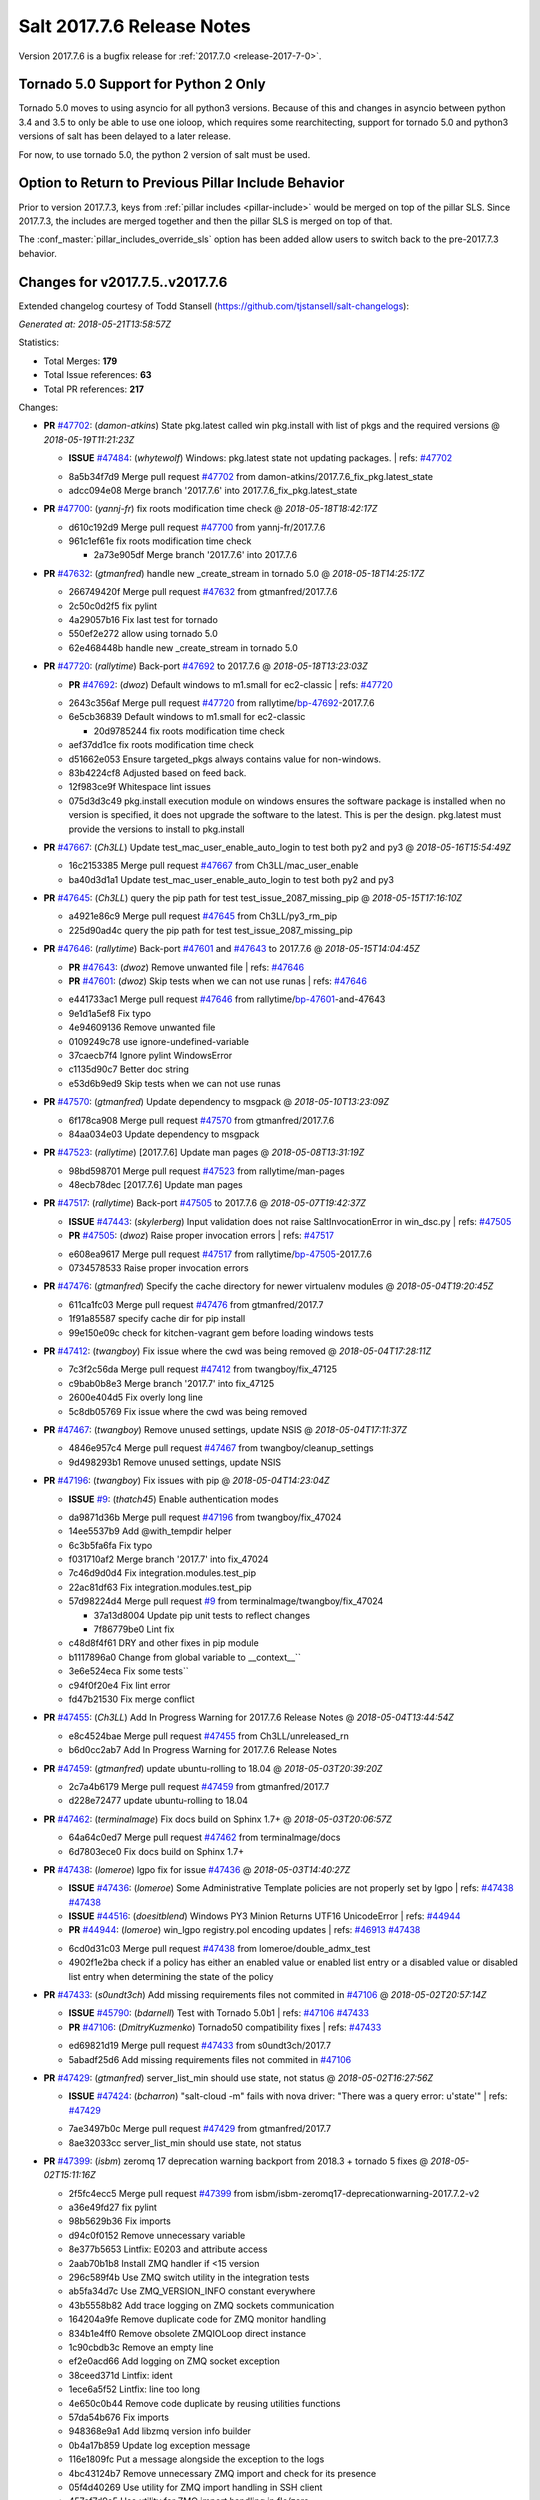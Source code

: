 ===========================
Salt 2017.7.6 Release Notes
===========================

Version 2017.7.6 is a bugfix release for :ref:`2017.7.0 <release-2017-7-0>`.

Tornado 5.0 Support for Python 2 Only
-------------------------------------

Tornado 5.0 moves to using asyncio for all python3 versions.  Because of this
and changes in asyncio between python 3.4 and 3.5 to only be able to use one
ioloop, which requires some rearchitecting, support for tornado 5.0 and python3
versions of salt has been delayed to a later release.

For now, to use tornado 5.0, the python 2 version of salt must be used.

Option to Return to Previous Pillar Include Behavior
----------------------------------------------------

Prior to version 2017.7.3, keys from :ref:`pillar includes <pillar-include>`
would be merged on top of the pillar SLS. Since 2017.7.3, the includes are
merged together and then the pillar SLS is merged on top of that.

The :conf_master:`pillar_includes_override_sls` option has been added allow
users to switch back to the pre-2017.7.3 behavior.

Changes for v2017.7.5..v2017.7.6
---------------------------------------------------------------

Extended changelog courtesy of Todd Stansell (https://github.com/tjstansell/salt-changelogs):

*Generated at: 2018-05-21T13:58:57Z*

Statistics:

- Total Merges: **179**
- Total Issue references: **63**
- Total PR references: **217**

Changes:


- **PR** `#47702`_: (*damon-atkins*) State pkg.latest called win pkg.install with list of pkgs and the required versions
  @ *2018-05-19T11:21:23Z*

  - **ISSUE** `#47484`_: (*whytewolf*) Windows: pkg.latest state not updating packages.
    | refs: `#47702`_
  * 8a5b34f7d9 Merge pull request `#47702`_ from damon-atkins/2017.7.6_fix_pkg.latest_state
  * adcc094e08 Merge branch '2017.7.6' into 2017.7.6_fix_pkg.latest_state

- **PR** `#47700`_: (*yannj-fr*) fix roots modification time check
  @ *2018-05-18T18:42:17Z*

  * d610c192d9 Merge pull request `#47700`_ from yannj-fr/2017.7.6
  * 961c1ef61e fix roots modification time check

    * 2a73e905df Merge branch '2017.7.6' into 2017.7.6

- **PR** `#47632`_: (*gtmanfred*) handle new _create_stream in tornado 5.0
  @ *2018-05-18T14:25:17Z*

  * 266749420f Merge pull request `#47632`_ from gtmanfred/2017.7.6
  * 2c50c0d2f5 fix pylint

  * 4a29057b16 Fix last test for tornado

  * 550ef2e272 allow using tornado 5.0

  * 62e468448b handle new _create_stream in tornado 5.0

- **PR** `#47720`_: (*rallytime*) Back-port `#47692`_ to 2017.7.6
  @ *2018-05-18T13:23:03Z*

  - **PR** `#47692`_: (*dwoz*) Default windows to m1.small for ec2-classic
    | refs: `#47720`_
  * 2643c356af Merge pull request `#47720`_ from rallytime/`bp-47692`_-2017.7.6
  * 6e5cb36839 Default windows to m1.small for ec2-classic

    * 20d9785244 fix roots modification time check

  * aef37dd1ce fix roots modification time check

  * d51662e053 Ensure targeted_pkgs always contains value for non-windows.

  * 83b4224cf8 Adjusted based on feed back.

  * 12f983ce9f Whitespace lint issues

  * 075d3d3c49 pkg.install execution module on windows ensures the software package is installed when no version is specified, it does not upgrade the software to the latest. This is per the design. pkg.latest must provide the versions to install to pkg.install

- **PR** `#47667`_: (*Ch3LL*) Update test_mac_user_enable_auto_login to test both py2 and py3
  @ *2018-05-16T15:54:49Z*

  * 16c2153385 Merge pull request `#47667`_ from Ch3LL/mac_user_enable
  * ba40d3d1a1 Update test_mac_user_enable_auto_login to test both py2 and py3

- **PR** `#47645`_: (*Ch3LL*) query the pip path for test test_issue_2087_missing_pip
  @ *2018-05-15T17:16:10Z*

  * a4921e86c9 Merge pull request `#47645`_ from Ch3LL/py3_rm_pip
  * 225d90ad4c query the pip path for test test_issue_2087_missing_pip

- **PR** `#47646`_: (*rallytime*) Back-port `#47601`_ and `#47643`_ to 2017.7.6
  @ *2018-05-15T14:04:45Z*

  - **PR** `#47643`_: (*dwoz*) Remove unwanted file
    | refs: `#47646`_
  - **PR** `#47601`_: (*dwoz*) Skip tests when we can not use runas
    | refs: `#47646`_
  * e441733ac1 Merge pull request `#47646`_ from rallytime/`bp-47601`_-and-47643
  * 9e1d1a5ef8 Fix typo

  * 4e94609136 Remove unwanted file

  * 0109249c78 use ignore-undefined-variable

  * 37caecb7f4 Ignore pylint WindowsError

  * c1135d90c7 Better doc string

  * e53d6b9ed9 Skip tests when we can not use runas

- **PR** `#47570`_: (*gtmanfred*) Update dependency to msgpack
  @ *2018-05-10T13:23:09Z*

  * 6f178ca908 Merge pull request `#47570`_ from gtmanfred/2017.7.6
  * 84aa034e03 Update dependency to msgpack

- **PR** `#47523`_: (*rallytime*) [2017.7.6] Update man pages
  @ *2018-05-08T13:31:19Z*

  * 98bd598701 Merge pull request `#47523`_ from rallytime/man-pages
  * 48ecb78dec [2017.7.6] Update man pages

- **PR** `#47517`_: (*rallytime*) Back-port `#47505`_ to 2017.7.6
  @ *2018-05-07T19:42:37Z*

  - **ISSUE** `#47443`_: (*skylerberg*) Input validation does not raise SaltInvocationError in win_dsc.py
    | refs: `#47505`_
  - **PR** `#47505`_: (*dwoz*) Raise proper invocation errors
    | refs: `#47517`_
  * e608ea9617 Merge pull request `#47517`_ from rallytime/`bp-47505`_-2017.7.6
  * 0734578533 Raise proper invocation errors

- **PR** `#47476`_: (*gtmanfred*) Specify the cache directory for newer virtualenv modules
  @ *2018-05-04T19:20:45Z*

  * 611ca1fc03 Merge pull request `#47476`_ from gtmanfred/2017.7
  * 1f91a85587 specify cache dir for pip install

  * 99e150e09c check for kitchen-vagrant gem before loading windows tests

- **PR** `#47412`_: (*twangboy*) Fix issue where the cwd was being removed
  @ *2018-05-04T17:28:11Z*

  * 7c3f2c56da Merge pull request `#47412`_ from twangboy/fix_47125
  * c9bab0b8e3 Merge branch '2017.7' into fix_47125

  * 2600e404d5 Fix overly long line

  * 5c8db05769 Fix issue where the cwd was being removed

- **PR** `#47467`_: (*twangboy*) Remove unused settings, update NSIS
  @ *2018-05-04T17:11:37Z*

  * 4846e957c4 Merge pull request `#47467`_ from twangboy/cleanup_settings
  * 9d498293b1 Remove unused settings, update NSIS

- **PR** `#47196`_: (*twangboy*) Fix issues with pip
  @ *2018-05-04T14:23:04Z*

  - **ISSUE** `#9`_: (*thatch45*) Enable authentication modes
  * da9871d36b Merge pull request `#47196`_ from twangboy/fix_47024
  * 14ee5537b9 Add @with_tempdir helper

  * 6c3b5fa6fa Fix typo

  * f031710af2 Merge branch '2017.7' into fix_47024

  * 7c46d9d0d4 Fix integration.modules.test_pip

  * 22ac81df63 Fix integration.modules.test_pip

  * 57d98224d4 Merge pull request `#9`_ from terminalmage/twangboy/fix_47024

    * 37a13d8004 Update pip unit tests to reflect changes

    * 7f86779be0 Lint fix

  * c48d8f4f61 DRY and other fixes in pip module

  * b1117896a0 Change from global variable to __context__``

  * 3e6e524eca Fix some tests``

  * c94f0f20e4 Fix lint error

  * fd47b21530 Fix merge conflict

- **PR** `#47455`_: (*Ch3LL*) Add In Progress Warning for 2017.7.6 Release Notes
  @ *2018-05-04T13:44:54Z*

  * e8c4524bae Merge pull request `#47455`_ from Ch3LL/unreleased_rn
  * b6d0cc2ab7 Add In Progress Warning for 2017.7.6 Release Notes

- **PR** `#47459`_: (*gtmanfred*) update ubuntu-rolling to 18.04
  @ *2018-05-03T20:39:20Z*

  * 2c7a4b6179 Merge pull request `#47459`_ from gtmanfred/2017.7
  * d228e72477 update ubuntu-rolling to 18.04

- **PR** `#47462`_: (*terminalmage*) Fix docs build on Sphinx 1.7+
  @ *2018-05-03T20:06:57Z*

  * 64a64c0ed7 Merge pull request `#47462`_ from terminalmage/docs
  * 6d7803ece0 Fix docs build on Sphinx 1.7+

- **PR** `#47438`_: (*lomeroe*) lgpo fix for issue `#47436`_
  @ *2018-05-03T14:40:27Z*

  - **ISSUE** `#47436`_: (*lomeroe*) Some Administrative Template policies are not properly set by lgpo
    | refs: `#47438`_ `#47438`_
  - **ISSUE** `#44516`_: (*doesitblend*) Windows PY3 Minion Returns UTF16 UnicodeError
    | refs: `#44944`_
  - **PR** `#44944`_: (*lomeroe*) win_lgpo registry.pol encoding updates
    | refs: `#46913`_ `#47438`_
  * 6cd0d31c03 Merge pull request `#47438`_ from lomeroe/double_admx_test
  * 4902f1e2ba check if a policy has either an enabled value or enabled list entry or a disabled value or disabled list entry when determining the state of the policy

- **PR** `#47433`_: (*s0undt3ch*) Add missing requirements files not commited in `#47106`_
  @ *2018-05-02T20:57:14Z*

  - **ISSUE** `#45790`_: (*bdarnell*) Test with Tornado 5.0b1
    | refs: `#47106`_ `#47433`_
  - **PR** `#47106`_: (*DmitryKuzmenko*) Tornado50 compatibility fixes
    | refs: `#47433`_
  * ed69821d19 Merge pull request `#47433`_ from s0undt3ch/2017.7
  * 5abadf25d6 Add missing requirements files not commited in `#47106`_

- **PR** `#47429`_: (*gtmanfred*) server_list_min should use state, not status
  @ *2018-05-02T16:27:56Z*

  - **ISSUE** `#47424`_: (*bcharron*) "salt-cloud -m" fails with nova driver: "There was a query error: u'state'"
    | refs: `#47429`_
  * 7ae3497b0c Merge pull request `#47429`_ from gtmanfred/2017.7
  * 8ae32033cc server_list_min should use state, not status

- **PR** `#47399`_: (*isbm*) zeromq 17 deprecation warning backport from 2018.3 + tornado 5 fixes
  @ *2018-05-02T15:11:16Z*

  * 2f5fc4ecc5 Merge pull request `#47399`_ from isbm/isbm-zeromq17-deprecationwarning-2017.7.2-v2
  * a36e49fd27 fix pylint

  * 98b5629b36 Fix imports

  * d94c0f0152 Remove unnecessary variable

  * 8e377b5653 Lintfix: E0203 and attribute access

  * 2aab70b1b8 Install ZMQ handler if <15 version

  * 296c589f4b Use ZMQ switch utility in the integration tests

  * ab5fa34d7c Use ZMQ_VERSION_INFO constant everywhere

  * 43b5558b82 Add trace logging on ZMQ sockets communication

  * 164204a9fe Remove duplicate code for ZMQ monitor handling

  * 834b1e4ff0 Remove obsolete ZMQIOLoop direct instance

  * 1c90cbdb3c Remove an empty line

  * ef2e0acd66 Add logging on ZMQ socket exception

  * 38ceed371d Lintfix: ident

  * 1ece6a5f52 Lintfix: line too long

  * 4e650c0b44 Remove code duplicate by reusing utilities functions

  * 57da54b676 Fix imports

  * 948368e9a1 Add libzmq version info builder

  * 0b4a17b859 Update log exception message

  * 116e1809fc Put a message alongside the exception to the logs

  * 4bc43124b7 Remove unnecessary ZMQ import and check for its presence

  * 05f4d40269 Use utility for ZMQ import handling in SSH client

  * 457ef7d9a5 Use utility for ZMQ import handling in flo/zero

  * 08dee6f5bd Use utility for ZMQ import handling

  * e2a353cfb0 Remove unnecessary ZMQ extra-check for cache utils

  * c8f2cc271d Remove unnecessary ZMQ extra-check for master utils

  * 3940667bb9 Remove old ZMQ import handling

  * f34a53e029 Use ZMQ utility for version check

  * cbb26dcb28 Use ZMQ installer for master

  * 453e83210a Add ZMQ version build

  * af9601e21d Use ZMQ importer utility in async

  * d50b2b2023 Incorporate tornado-5 fixes

  * 1fd9af0655 Add ZMQ backward-compatibility tornado installer for older versions

  * ad4b40415c Add one place for handling various ZMQ versions and IOLoop classes

- **PR** `#47343`_: (*Ch3LL*) Add additional service module integration tests and enable for windows
  @ *2018-05-02T13:39:46Z*

  * b14e974b5f Merge pull request `#47343`_ from Ch3LL/win_srv_test
  * 2173b6f549 ensure we are enabling/disabling before test

  * d58be06751 Add additionatl service module integration tests and enable for windows

- **PR** `#47375`_: (*terminalmage*) Warn on use of virtual packages in pkg.installed state
  @ *2018-05-01T21:12:18Z*

  * b0f3fb577f Merge pull request `#47375`_ from terminalmage/issue47310
  * fa2bea52bb Remove extra blank line to appease linter

  * f8ab2be81c Add debug logging if we fail to detect virtual packages

  * 67c4fc56ac Warn on use of virtual packages in pkg.installed state

- **PR** `#47415`_: (*kstreee*) Fixes a bug of rest_tornado's 'local' client, complement fix of `#46326`_
  @ *2018-05-01T21:11:25Z*

  - **PR** `#47200`_: (*kstreee*) Resolve a conflict with syndic timeout and bug fixes of the local client in rest_tornado
    | refs: `#47415`_
  - **PR** `#47123`_: (*rallytime*) [develop] Merge forward from 2018.3 to develop
    | refs: `#47200`_ `#47200`_
  - **PR** `#47110`_: (*kstreee*) Fixes misusing of the timeout option.
    | refs: `#47200`_
  - **PR** `#46692`_: (*mattp-*) saltnado bugfixes for ldap & syndics
    | refs: `#47200`_ `#47123`_
  - **PR** `#46326`_: (*kstreee*) Fixes a timing bug of saltnado's client local.
    | refs: `#47110`_ `#47110`_ `#47415`_ `#47200`_ `#47200`_ `#47200`_ `#47123`_ `#47123`_
  - **PR** `#45874`_: (*GwiYeong*) fix for local client timeout bug
    | refs: `#46326`_ `#46326`_ `#46326`_
  * 56235032f4 Merge pull request `#47415`_ from kstreee/fix-local-client-tgt-bug
  * b8d37e0a1e To add a test case for the syndic environment, copies the test case which was written by @mattp- that was already merged into develop branch, related pr is `#46692`_.

  * 4627bad1fd Realizes 'tgt' field into actual minions using ckminions to subscribe results of the minions before publishing a payload.

- **PR** `#47286`_: (*baniobloom*) fixed vpc_peering_connection_name option
  @ *2018-05-01T19:02:10Z*

  * d65ceaee03 Merge pull request `#47286`_ from baniobloom/vpc_peering_connection_name_fix
  * a968965087 Merge branch '2017.7' into vpc_peering_connection_name_fix

- **PR** `#47270`_: (*meaksh*) Fix minion scheduler to return 'retcode' from executed functions
  @ *2018-04-30T18:21:55Z*

  * 8a5d4437bb Merge pull request `#47270`_ from meaksh/2017.7-fix-retcode-on-schedule-utils
  * d299cf3385 Merge branch '2017.7' into 2017.7-fix-retcode-on-schedule-utils

  * b6da600fff Initialize __context__ retcode for functions handled via schedule util module

- **PR** `#47371`_: (*rallytime*) Fix "of pass" typo in grains.delval docs: change to "or pass"
  @ *2018-04-30T18:18:46Z*

  - **ISSUE** `#47264`_: (*jf*) doc: https://docs.saltstack.com/en/latest/ref/modules/all/salt.modules.grains.html#salt.modules.grains.delval s/of pass/or pass/
    | refs: `#47371`_
  * 5b51075384 Merge pull request `#47371`_ from rallytime/`fix-47264`_
  * a43485b49c Fix "of pass" typo in grains.delval docs: change to "or pass"

- **PR** `#47389`_: (*dwoz*) Older GitPython versions will not have close
  @ *2018-04-29T16:42:06Z*

  * a86e53be66 Merge pull request `#47389`_ from dwoz/moregittestfix
  * 67745c1362 Older GitPython versions will not have close

- **PR** `#47388`_: (*dwoz*) Fix missing import
  @ *2018-04-28T18:33:14Z*

  * a5367eaf63 Merge pull request `#47388`_ from dwoz/test_pip_fix
  * eb26321e8b Fix missing import

- **PR** `#47380`_: (*gtmanfred*) add io_loop handling to runtests engine
  @ *2018-04-28T17:25:28Z*

  * 9b59b991c2 Merge pull request `#47380`_ from gtmanfred/2017.7
  * 93d1445ec1 add io_loop handling to runtests engine

- **PR** `#47384`_: (*dwoz*) Fix py2 version of pip test
  @ *2018-04-28T15:13:28Z*

  * 37822c0cbb Merge pull request `#47384`_ from dwoz/test_pip_fix
  * a37a9da1fb Fix py2 version of pip test

- **PR** `#47382`_: (*dwoz*) Close the repo and fix multiple tests
  @ *2018-04-28T15:09:17Z*

  * eefd96732e Merge pull request `#47382`_ from dwoz/gitfs_tests
  * 1570708fac Close the repo and fix multiple tests

- **PR** `#47369`_: (*terminalmage*) Return an empty dict if no search_order in ldap ext_pillar config file
  @ *2018-04-27T20:58:52Z*

  * 57c75ff660 Merge pull request `#47369`_ from terminalmage/ldap_pillar
  * 085883ae2d Return an empty dict if no search_order in ldap ext_pillar config file

- **PR** `#47363`_: (*DmitryKuzmenko*) Tornado5.0: Future.exc_info is dropped
  @ *2018-04-27T18:30:18Z*

  * bcc66dd9bf Merge pull request `#47363`_ from DSRCorporation/bugs/replace_exc_info_with_exception
  * 3f7b93a23c Tornado5.0: Future.exc_info is dropped

- **PR** `#47334`_: (*terminalmage*) pillar_ldap: Fix cryptic errors when config file fails to load
  @ *2018-04-27T17:53:51Z*

  * bcef34f7e1 Merge pull request `#47334`_ from terminalmage/ldap_pillar
  * 0175a8687c pillar_ldap: Fix cryptic errors when config file fails to load

  * 65c3ba7ff1 Remove useless documentation

  * 5d67cb27de Remove unncessary commented line

- **PR** `#47347`_: (*dwoz*) Proper fix for mysql tests
  @ *2018-04-27T17:27:53Z*

  * 31db8ca7ad Merge pull request `#47347`_ from dwoz/test_mysql_fix_again
  * add78fb618 Fix linter warnings

  * 2644cc7553 Fix linter nits

  * 799c601184 Proper fix for mysql tests

- **PR** `#47359`_: (*gtmanfred*) add mention of the formulas channel to the formulas docs
  @ *2018-04-27T16:56:13Z*

  * e573236848 Merge pull request `#47359`_ from gtmanfred/2017.7
  * 6214ed8133 add mention of the formulas channel to the formulas docs

- **PR** `#47317`_: (*dwoz*) Do not join a thread that is stopped
  @ *2018-04-27T13:15:09Z*

  - **PR** `#47279`_: (*dwoz*) Gracefully shutdown worker threads
    | refs: `#47317`_
  * 629503b2a8 Merge pull request `#47317`_ from dwoz/threadshutdown
  * 6db2a0e4d3 Log exceptions at exception level

  * d4ae787595 Do not join a thread that is stopped

- **PR** `#47304`_: (*cachedout*) Pass timeout to salt CLI for tests
  @ *2018-04-27T13:11:58Z*

  * aacd5cefe3 Merge pull request `#47304`_ from cachedout/test_cli_timeout_arg
  * 85025af83c Pass timeout to salt CLI for tests

- **PR** `#47311`_: (*Ch3LL*) Add firewall execution modules tests for windows
  @ *2018-04-27T13:10:54Z*

  * 55534fb659 Merge pull request `#47311`_ from Ch3LL/firewall_windows
  * 4e16c18c16 Add firewall module windows tests to whitelist

  * 4b2fc4ec66 Add windows firewall execution modules integration tests

- **PR** `#47348`_: (*dwoz*) Ignore gitfs tests when symlinks not enabled
  @ *2018-04-27T13:08:27Z*

  * 1667375a80 Merge pull request `#47348`_ from dwoz/no_symlinks
  * 94a70e847a Ignore gitfs tests when symlinks not enabled

- **PR** `#47342`_: (*dwoz*) Fix mysql test cases
  @ *2018-04-27T00:50:53Z*

  * dac04261b5 Merge pull request `#47342`_ from dwoz/test_mysql_fix
  * 7496f4c5a8 Fix mysql test cases

- **PR** `#47341`_: (*dwoz*) Fix python 3 support for inet_pton function
  @ *2018-04-26T23:35:45Z*

  * 34e78ef564 Merge pull request `#47341`_ from dwoz/inet_pton_fix
  * 85451f48d4 Fix python 3 support for inet_pton function

- **PR** `#47339`_: (*dwoz*) Use salt.utils.fopen for line ending consistancy
  @ *2018-04-26T22:39:56Z*

  * e4779f3246 Merge pull request `#47339`_ from dwoz/ssh_key_test_fix
  * e37a93a1ca Remove redundent close call

  * b2ae5889b7 Close the temporary file handle

  * 9f7f83a975 Use salt.utils.fopen for line ending consistancy

- **PR** `#47335`_: (*dwoz*) Remove un-needed string-escape
  @ *2018-04-26T21:49:27Z*

  * b221860151 Merge pull request `#47335`_ from dwoz/pip_test_fix
  * dcb6a22c00 Remove un-needed string-escape

- **PR** `#47331`_: (*dwoz*) Do not encode usernames
  @ *2018-04-26T19:57:28Z*

  * 1c527bfd3a Merge pull request `#47331`_ from dwoz/py3_wingroup_fix
  * cc154ef857 Do not encode usernames

- **PR** `#47329`_: (*cachedout*) Credit Frank Spierings
  @ *2018-04-26T16:37:59Z*

  * 708078b152 Merge pull request `#47329`_ from cachedout/frank_credit
  * 33c0644ac4 Credit Frank Spierings

- **PR** `#47281`_: (*Ch3LL*) Add win_system integration module tests
  @ *2018-04-26T16:07:41Z*

  * a545e55543 Merge pull request `#47281`_ from Ch3LL/system_test
  * c9181a75a6 Add destructivetest decorator on tests

  * 0d0c8987fc Add win_system integration module tests

- **PR** `#47283`_: (*Ch3LL*) Add windows ntp integration module tests
  @ *2018-04-26T16:04:44Z*

  * b64d930df0 Merge pull request `#47283`_ from Ch3LL/ntp_test
  * ced7f86546 Add windows ntp integration module tests

- **PR** `#47314`_: (*Ch3LL*) Skip netstat test on macosx as its not supported
  @ *2018-04-26T16:00:37Z*

  * 910aff910f Merge pull request `#47314`_ from Ch3LL/net_mac_test
  * 67beb1451c Skip netstat test on macosx as its not supported

- **PR** `#47307`_: (*rallytime*) Back-port `#47257`_ to 2017.7
  @ *2018-04-26T15:16:23Z*

  - **PR** `#47257`_: (*jeroennijhof*) Role is not a list but a dictionary
    | refs: `#47307`_
  * 0549ef7c16 Merge pull request `#47307`_ from rallytime/`bp-47257`_
  * 6c5b2f92bc Role is not a list but a dictionary

- **PR** `#47312`_: (*rallytime*) Update bootstrap script to latest release: 2018.04.25
  @ *2018-04-26T15:15:13Z*

  * d6ff4689f6 Merge pull request `#47312`_ from rallytime/update-bootstrap-release
  * 765cce06a2 Update bootstrap script to latest release: 2018.04.25

- **PR** `#47279`_: (*dwoz*) Gracefully shutdown worker threads
  | refs: `#47317`_
  @ *2018-04-25T21:15:43Z*

  * e0765f5719 Merge pull request `#47279`_ from dwoz/py3_build_fix
  * 21dc1bab91 Pep-8 line endings

  * 717abedaf7 Fix comman wart

  * 4100dcd64c Close might get called more than once

  * dbe671f943 Stop socket before queue on delete

  * 9587f5c69e Silence pylint import-error for six.moves

  * 4b0c7d3b34 Fix typo

  * 05adf7c2b1 Use six.moves for queue import

  * fe340778fa Gracefully shutdown worker threads

- **PR** `#47113`_: (*jfindlay*) Support proto for IPSec policy extension in iptables state
  @ *2018-04-25T18:01:19Z*

  * 44f19b2f94 Merge pull request `#47113`_ from jfindlay/iptables_state
  * 8bd08012ee modules,states.iptables support proto for policy ext

- **PR** `#47302`_: (*Ch3LL*) Remove unnecessary code from core grains and add test
  @ *2018-04-25T17:58:48Z*

  * b7a6206330 Merge pull request `#47302`_ from Ch3LL/dead_code
  * daa68b4877 Add virtual grains test for core grains

  * a59dd2785d Remove dead code in core grains file for virt-what

- **PR** `#47303`_: (*baniobloom*) Added clarity on oldest supported main release branch
  @ *2018-04-25T17:52:39Z*

  * e29362acfc Merge pull request `#47303`_ from baniobloom/bug_fix_doc
  * b97c9df5f3 added clarity on how to figure out what is the oldest supported main release branch

- **PR** `#47106`_: (*DmitryKuzmenko*) Tornado50 compatibility fixes
  | refs: `#47433`_
  @ *2018-04-25T15:32:37Z*

  - **ISSUE** `#45790`_: (*bdarnell*) Test with Tornado 5.0b1
    | refs: `#47106`_ `#47433`_
  * 0d9d55e013 Merge pull request `#47106`_ from DSRCorporation/bugs/tornado50
  * 39e403b18d Merge branch '2017.7' into bugs/tornado50

  * 6706b3a2d1 Run off of a temporary config

  * d6873800d5 Allow running pytest>=3.5.0

  * 2da3983740 Tornado 5.0 compatibility fixes

- **PR** `#47271`_: (*gtmanfred*) load rh_service for amazon linux not booted with systemd
  @ *2018-04-25T14:47:06Z*

  - **ISSUE** `#47258`_: (*drewmat*) service state no longer working after kernel upgrade
    | refs: `#47271`_
  * 2e014f4746 Merge pull request `#47271`_ from gtmanfred/amazon
  * 8a53908908 Do not load rh_service module when booted with systemd

  * e4d1d5bf11 Revert "support amazon linux 2 for service module"

- **PR** `#47246`_: (*mirceaulinic*) Attempting to fix `#44847`_: allow a different way to get the test and debug flags into the netconfig state
  @ *2018-04-25T14:44:02Z*

  - **ISSUE** `#44847`_: (*malbertus*) netconfig.managed state.apply unexpected behaviour of test & debug variables
    | refs: `#47246`_ `#47246`_
  * 599b0ed1e9 Merge pull request `#47246`_ from cloudflare/`fix-44847`_-2017.7
  * ad80028104 This way, we can pass flags such as ``debug`` into the state, but also ``test``.

- **PR** `#47220`_: (*benediktwerner*) Fix pip.installed when no changes occurred with pip >= 1.0.0
  @ *2018-04-25T14:23:50Z*

  - **PR** `#47207`_: (*benediktwerner*) Fix pip_state with pip3 if no changes occourred
    | refs: `#47220`_
  - **PR** `#47102`_: (*gtmanfred*) dont allow using no_use_wheel for pip 10.0.0 or newer
    | refs: `#47220`_
  * 4e2e1f0719 Merge pull request `#47220`_ from benediktwerner/fix-pip-2017.7
  * 0197c3e973 Fix pip test

  * 34bf66c09f Fix pip.installed with pip>=10.0.0

- **PR** `#47272`_: (*rallytime*) Add windows tests and reg module/state to CODEOWNERS file for team-windows
  @ *2018-04-25T13:25:29Z*

  * 92e606251f Merge pull request `#47272`_ from rallytime/reg-windows-codeowners
  * 9445af0185 Add windows tests and reg module/state to CODEOWNERS file for team-windows

            * 8de3d41adb fixed vpc_peering_connection_name option

- **PR** `#47252`_: (*rallytime*) Fix the matching patterns in the CODEOWNERS file to use fnmatch patterns
  @ *2018-04-24T14:10:42Z*

  * 9dca5c0221 Merge pull request `#47252`_ from rallytime/codeowners-fixes
  * 204b6af92b Fix the matching patterns in the CODEOWNERS file to use fnmatch patterns

- **PR** `#47177`_: (*fpicot*) fix normalize parameter in pkg.installed
  @ *2018-04-24T13:37:54Z*

  - **ISSUE** `#47173`_: (*fpicot*) pkg.installed ignores normalize parameter
    | refs: `#47177`_ `#47177`_
  * 3de1bb49c8 Merge pull request `#47177`_ from fpicot/fix_47173_pkg_normalize
  * 149f846f34 fix normalize parameter in pkg.installed

- **PR** `#47251`_: (*Ch3LL*) Update Docs to remove unnecessary + sign
  @ *2018-04-23T19:37:04Z*

  * 10e30515dc Merge pull request `#47251`_ from Ch3LL/pub_fix_rn
  * fa4c2e6575 Update Docs to remove unnecessary + sign

- **PR** `#47249`_: (*Ch3LL*) Add CVE number to 2016.3.6 Release
  @ *2018-04-23T19:05:42Z*

  * bb7850a431 Merge pull request `#47249`_ from Ch3LL/pub_fix_rn
  * 24dea24b7e Add CVE number to 2016.3.6 Release

- **PR** `#47227`_: (*pruiz*) Fix issue `#47225`_: avoid zfs.filesystem_present slowdown when dataset has lots of snapshots (2017.7 branch)
  @ *2018-04-23T14:05:58Z*

  - **ISSUE** `#47225`_: (*pruiz*) zfs.filesystem_present takes forever on a dataset with lots (10k+) of snapshots
    | refs: `#47226`_
  - **PR** `#47226`_: (*pruiz*) Fix issue `#47225`_: avoid zfs.filesystem_present slowdown when dataset has lots of snapshots
    | refs: `#47227`_
  * 56933eb0b2 Merge pull request `#47227`_ from pruiz/pruiz/zfs-dataset-present-slow-2017.7
  * fded61f19b Fix issue `#47225`_: avoid zfs.filesystem_present slowdown when dataset has lots of snapshots

- **PR** `#47167`_: (*smitty42*) Adding updates for python3 compatibility and new virtualbox SDK versi…
  @ *2018-04-23T13:20:42Z*

  * 9825065048 Merge pull request `#47167`_ from smitty42/vbox-skd-fix
  * 5de53139cd Merge branch '2017.7' into vbox-skd-fix

- **PR** `#47213`_: (*dwoz*) Fix coverage on py3 windows builds
  @ *2018-04-20T22:09:57Z*

  * 976f031170 Merge pull request `#47213`_ from dwoz/py3win
  * ad9c7f63f0 Fix coverate on py3 windows builds

  * 91252bac95 Adding updates for python3 compatibility and new virtualbox SDK version support.

- **PR** `#47197`_: (*dwoz*) Move process target to top level module namespace
  @ *2018-04-20T15:41:06Z*

  * cebcd6d069 Merge pull request `#47197`_ from dwoz/testfix
  * 25803c9176 Move process target to top level module namespace

- **PR** `#47193`_: (*Ch3LL*) Add network module integration tests
  @ *2018-04-20T13:37:19Z*

  * d4269c2b70 Merge pull request `#47193`_ from Ch3LL/network_test
  * bbf9987c19 Add network module integration tests

- **PR** `#47189`_: (*Ch3LL*) Add autoruns.list integration test for Windows
  @ *2018-04-19T21:16:34Z*

  * c777248a78 Merge pull request `#47189`_ from Ch3LL/autoruns
  * 6a88bedb7a Add autoruns to windows whitelist

  * e9e4d4af70 Add autoruns.list integration test for Windows

- **PR** `#47184`_: (*Ch3LL*) Add status module integration modules tests for Windows
  @ *2018-04-19T19:38:56Z*

  * 65f344e371 Merge pull request `#47184`_ from Ch3LL/status_test
  * 25a84428b8 Add status module integration modules tests for Windows

- **PR** `#47163`_: (*rallytime*) Updage jenkins module autodocs to use jenkinsmod name instead
  @ *2018-04-19T19:35:00Z*

  - **PR** `#46801`_: (*yagnik*) rename jenkins to jenkinsmod
    | refs: `#46900`_ `#47163`_
  * 965600ad6c Merge pull request `#47163`_ from rallytime/jenkins-autodoc
  * 0039395017 Updage jenkins module autodocs to use jenkinsmod name instead

- **PR** `#47185`_: (*twangboy*) Add additional integration tests to whitelist
  @ *2018-04-19T18:20:25Z*

  * 0a43dde5fc Merge pull request `#47185`_ from twangboy/add_tests
  * 345daa0423 Add additional integration tests to whitelist

- **PR** `#47172`_: (*dwoz*) Allow non admin name based runs on windows
  @ *2018-04-19T17:26:42Z*

  * 1a600bb9a4 Merge pull request `#47172`_ from dwoz/cover_without_admin
  * cadd759727 Use warnings to warn user

  * 144c68e214 Allow non admin name based runs on windows

- **PR** `#47110`_: (*kstreee*) Fixes misusing of the timeout option.
  | refs: `#47200`_
  @ *2018-04-18T17:16:20Z*

  - **PR** `#46326`_: (*kstreee*) Fixes a timing bug of saltnado's client local.
    | refs: `#47110`_ `#47110`_ `#47415`_ `#47200`_ `#47200`_ `#47200`_ `#47123`_ `#47123`_
  - **PR** `#45874`_: (*GwiYeong*) fix for local client timeout bug
    | refs: `#46326`_ `#46326`_ `#46326`_
  * d5997d2301 Merge pull request `#47110`_ from kstreee/fix-misusing-of-timeout
  * 0624aee0ed Fixes misusing of the timeout option.

- **PR** `#40961`_: (*terminalmage*) Make error more explicit when PKI dir not present for salt-call
  @ *2018-04-18T16:08:17Z*

  - **ISSUE** `#40948`_: (*ScoreUnder*) salt-call falsely reports a master as down if it does not have PKI directories created
    | refs: `#40961`_
  * 87ca2b4003 Merge pull request `#40961`_ from terminalmage/issue40948
  * 6ba66cca41 Fix incorrect logic in exception check

  * fed5041c5f Make error more specific to aid in troubleshooting

  * 8c67ab53b4 Fix path in log message

  * 3198ca8b19 Make error more explicit when PKI dir not present for salt-call

- **PR** `#47134`_: (*Ch3LL*) Add user integration tests for windows OS
  @ *2018-04-18T14:29:40Z*

  * f5e63584d4 Merge pull request `#47134`_ from Ch3LL/user_win_test
  * e7c9bc4038 Add user integration tests for windows OS

- **PR** `#47131`_: (*gtmanfred*) add __cli opts variable for master processes
  @ *2018-04-17T21:33:57Z*

  * da2f6a3fac Merge pull request `#47131`_ from gtmanfred/cli
  * 1b1c29bf62 add __cli for master processes

- **PR** `#47129`_: (*rallytime*) Back-port `#47121`_ to 2017.7
  @ *2018-04-17T20:45:11Z*

  - **ISSUE** `#47116`_: (*pcjeff*) pip 10.0.0 can not import pip.req
    | refs: `#47121`_
  - **PR** `#47121`_: (*pcjeff*) fix pip import error in pip 10.0.0
    | refs: `#47129`_
  * 9b8e6ffb8c Merge pull request `#47129`_ from rallytime/`bp-47121`_
  * 11da526b21 add ImportError

  * bd0c23396c fix pip.req import error in pip 10.0.0

- **PR** `#47102`_: (*gtmanfred*) dont allow using no_use_wheel for pip 10.0.0 or newer
  | refs: `#47220`_
  @ *2018-04-17T20:44:58Z*

  * eb5ac51a48 Merge pull request `#47102`_ from gtmanfred/2017.7
  * 3dc93b310b fix tests

  * 8497e08f8e fix pip module for 10.0.0

  * 4c07a3d1e9 fix other tests

  * b71e3d8a04 dont allow using no_use_wheel for pip 10.0.0 or newer

- **PR** `#47037`_: (*twangboy*) Fix build_env scripts
  @ *2018-04-17T18:54:17Z*

  * c1dc42e67e Merge pull request `#47037`_ from twangboy/fix_dev_scripts
  * 990a24d7ed Fix build_env scripts

- **PR** `#47108`_: (*dwoz*) Fix unit.utils.test_event.TestAsyncEventPublisher.test_event_subscription
  @ *2018-04-17T00:25:07Z*

  * 6a4c0b8a1a Merge pull request `#47108`_ from dwoz/async_test_fix
  * 3d85e30ce5 AsyncTestCase is required for AsyncEventPublisher

- **PR** `#47068`_: (*cachedout*) Catch an operation on a closed socket in a test
  @ *2018-04-16T19:56:03Z*

  * 03892eaf0b Merge pull request `#47068`_ from cachedout/catch_value_error_socket_test
  * 7db5625632 Catch an operation on a closed socket in a test

- **PR** `#47065`_: (*dwoz*) Jinja test fix
  @ *2018-04-16T16:16:42Z*

  * 1ea2885ec2 Merge pull request `#47065`_ from dwoz/jinja_test_fix
  * 673cd31c65 Merge branch '2017.7' into jinja_test_fix

- **PR** `#47077`_: (*dwoz*) Fix failing state test by normalizing line endings
  @ *2018-04-16T15:48:39Z*

  * 5293b5b5ca Merge pull request `#47077`_ from dwoz/test_state_fix
  * 444da3f893 Fix py3 wart (chr vs bytesstring)

  * e8acca01c2 Fix failing state test by normalizing line endings

- **PR** `#47067`_: (*gtmanfred*) use the recommended opennebula lookup method
  @ *2018-04-16T15:48:15Z*

  - **ISSUE** `#46538`_: (*HenriWahl*) salt-cloud gives "FutureWarning: The behavior of this method will change in future versions."
    | refs: `#47067`_
  * ca967de5da Merge pull request `#47067`_ from gtmanfred/2017.7
  * f913a7859c use the recommended opennebula lookup method

- **PR** `#47064`_: (*dwoz*) Fix fileserver roots tests
  @ *2018-04-14T21:30:23Z*

  * 7fddad6cd9 Merge pull request `#47064`_ from dwoz/roots_tests_fix
  * 25fd7c0694 fix py3 wart, encode os.linesep

  * d79f1a1961 Fix fileserver roots tests

- **PR** `#47069`_: (*cachedout*) Pass the timeout variable to the CLI when calling salt in tests
  @ *2018-04-14T15:20:25Z*

  * 977c6939c4 Merge pull request `#47069`_ from cachedout/match_timeout_arg
  * b8990f5258 Pass the timeout variable to the CLI when calling salt in tests

- **PR** `#47074`_: (*dwoz*) Kitchn should ignore artifacts directory
  @ *2018-04-14T13:06:19Z*

  * 2c4c19c622 Merge pull request `#47074`_ from dwoz/ignore_artifacts
  * c3941efad0 Kitchn should ignore artifacts directory

- **PR** `#47055`_: (*mattp-*) `#47000`_ - add proper handling of full_return in cmd_subset
  @ *2018-04-13T20:17:10Z*

  - **ISSUE** `#47000`_: (*mvintila*) Client API: full_return paramenter missing from cmd_subset function
    | refs: `#47055`_
  * c484c0bd71 Merge pull request `#47055`_ from bloomberg/GH-47000
  * 8af3f5b874 GH-47000: add proper handling of full_return in cmd_subset

- **PR** `#47039`_: (*twangboy*) Fix winrm powershell script
  @ *2018-04-13T18:09:56Z*

  * f3496030cc Merge pull request `#47039`_ from twangboy/win_fix_winrm_script
  * 6635b9003f Fix winrm powershell script

      * 46fa2c04de Fix py3 os.linesep wart

      * 3c565d7e54 Use salt.utils.fopen

      * aa965310f1 Clean up cruft

      * efc9866580 Jinja test fixes

- **PR** `#46326`_: (*kstreee*) Fixes a timing bug of saltnado's client local.
  | refs: `#47110`_ `#47110`_ `#47415`_ `#47200`_ `#47200`_ `#47200`_ `#47123`_ `#47123`_
  @ *2018-04-13T13:59:28Z*

  - **PR** `#45874`_: (*GwiYeong*) fix for local client timeout bug
    | refs: `#46326`_ `#46326`_ `#46326`_
  * 1700a10ebe Merge pull request `#46326`_ from kstreee/fix-client-local
  * 0f358a9c9e Fixes a timing bug of saltnado's client local.

- **PR** `#46913`_: (*lomeroe*) 2017.7 Fix `#46877`_ -- win_lgpo start/shutdown script reading
  @ *2018-04-12T15:10:50Z*

  - **ISSUE** `#46877`_: (*trudesea*) Unable to apply GPO (Windows 2016)
    | refs: `#46913`_
  - **ISSUE** `#44516`_: (*doesitblend*) Windows PY3 Minion Returns UTF16 UnicodeError
    | refs: `#44944`_
  - **PR** `#44944`_: (*lomeroe*) win_lgpo registry.pol encoding updates
    | refs: `#46913`_ `#47438`_
  * c3c00316c5 Merge pull request `#46913`_ from lomeroe/2017_7-fix46877
  * 369a0645ed move exception for clarity

  * 32ce5bfda5 Use configparser serializer object to read psscript.ini and script.ini startup/shutdown script files.

- **PR** `#47025`_: (*terminalmage*) Fix server_id grain in PY3 on Windows
  @ *2018-04-12T15:08:00Z*

  * 9e37cfc9d6 Merge pull request `#47025`_ from terminalmage/fix-server_id-windows
  * cb0cf89ed3 Fix server_id grain in PY3 on Windows

- **PR** `#47027`_: (*rallytime*) Back-port `#44508`_ to 2017.7
  @ *2018-04-12T15:05:51Z*

  - **PR** `#44508`_: (*mzbroch*) Capirca integration
    | refs: `#47027`_
  * 2e193cfb45 Merge pull request `#47027`_ from rallytime/`bp-44508`_
  * 8e72f362f4 Add priority field to support the latest capirca.

  * 112f92baab Add priority field to support the latest capirca.

- **PR** `#47020`_: (*rallytime*) Back-port `#46970`_ to 2017.7
  @ *2018-04-11T21:48:25Z*

  - **PR** `#46970`_: (*garethgreenaway*)  [2017.7] fix to pkgrepo comments test
    | refs: `#47020`_
  * 385fe2bc1e Merge pull request `#47020`_ from rallytime/`bp-46970`_
  * 9373dff52b Update test_pkgrepo.py

  * 13cf9eb5b1 Removing debugging.

  * a61a8593e5 Removing suse from pkgrepo comments tests.  the pkgrepo functions in SUSE pkg module do not support comments.

- **PR** `#46539`_: (*jfoboss*) `#46504`_ Fix
  @ *2018-04-11T14:13:24Z*

  - **ISSUE** `#46504`_: (*jfoboss*) ntp.managed fails on non-english systems
    | refs: `#46539`_
  - **ISSUE** `#1`_: (*thatch45*) Enable regex on the salt cli
  * 8f994e7cf9 Merge pull request `#46539`_ from jfoboss/patch-1
  * 6890122e41 Merge pull request `#1`_ from twangboy/pull_46539

    * 19c3fadbe5 Fix unit test for win_ntp

  * 826a8d3099 Fixing `#46504`_

- **PR** `#46999`_: (*gtmanfred*) switch pip test package
  @ *2018-04-10T21:18:33Z*

  * 74d70e95a5 Merge pull request `#46999`_ from gtmanfred/2017.7
  * 791af8f6ce switch pip test package

- **PR** `#46023`_: (*mattp-*) add parallel support for orchestrations
  @ *2018-04-10T19:26:04Z*

  * 8adaf7f526 Merge pull request `#46023`_ from bloomberg/parallel-orch
  * 0ac0b3ca29 Merge branch '2017.7' into parallel-orch

- **PR** `#46613`_: (*myinitialsarepm*) Fix puppet.fact and puppet.facts to use stdout.
  @ *2018-04-10T15:18:07Z*

  - **ISSUE** `#46581`_: (*qcpeter*) puppet.fact tries to parse output to stderr
    | refs: `#46613`_
  * 39d65a39cf Merge pull request `#46613`_ from myinitialsarepm/fix_puppet.fact_and_puppet.facts
  * 44ecd13abc Update tests to use cmd.run_all

  * 7d7d40f541 Merge branch '2017.7' into fix_puppet.fact_and_puppet.facts

  * 0ce1520bd0 Merge branch '2017.7' into fix_puppet.fact_and_puppet.facts

  * 69e1f6f681 Fix puppet.fact and puppet.facts to use stdout.

- **PR** `#46991`_: (*gtmanfred*) use saltstack salt-jenkins
  @ *2018-04-10T14:19:00Z*

  * ba5421d988 Merge pull request `#46991`_ from gtmanfred/windows
  * 98588c1dc5 use saltstack salt-jenkins

- **PR** `#46975`_: (*gtmanfred*) Make windows work for test runs in jenkinsci
  @ *2018-04-10T13:41:18Z*

  * 00c4067585 Merge pull request `#46975`_ from gtmanfred/windows
  * 1f69c0d7f8 make sure windows outputs xml junit files

  * 4a2ec1bbb3 support new versions of winrm-fs

  * b9efec8526 remove libnacl on windows

  * 2edd5eaf9e fix path

  * b03e272e44 windows work

- **PR** `#46945`_: (*vutny*) [DOC] Fix Jinja block in FAQ page
  @ *2018-04-09T13:05:28Z*

  * 3cf2353e41 Merge pull request `#46945`_ from vutny/doc-faq-fix-jinja
  * bfdf54e61d [DOC] Fix Jinja block in FAQ page

- **PR** `#46925`_: (*terminalmage*) Remove reference to directory support in file.patch state
  @ *2018-04-06T13:54:47Z*

  * fc2f728665 Merge pull request `#46925`_ from terminalmage/fix-file.patch-docstring
  * 97695657f0 Remove reference to directory support in file.patch state

- **PR** `#46900`_: (*rallytime*) Back-port `#46801`_ to 2017.7
  @ *2018-04-06T13:47:44Z*

  - **PR** `#46801`_: (*yagnik*) rename jenkins to jenkinsmod
    | refs: `#46900`_ `#47163`_
  * eef6c518e1 Merge pull request `#46900`_ from rallytime/`bp-46801`_
  * 6a41e8b457 rename jenkins to jenkinsmod

- **PR** `#46899`_: (*rallytime*) Back-port `#45116`_ to 2017.7
  @ *2018-04-06T13:47:17Z*

  - **ISSUE** `#39832`_: (*ninja-*) Parallel mode crashes with "list index out of range"
  - **PR** `#45116`_: (*arif-ali*) fix adding parameters to http.query from sdb yaml
    | refs: `#46899`_
  * 71839b0303 Merge pull request `#46899`_ from rallytime/`bp-45116`_
  * b92f908da4 fix adding parameters to http.query from sdb yaml

        * 3d5e69600b address lint issues raised by @isbm

        * a9866c7a03 fix parallel mode py3 compatibility

        * 6d7730864a removing prereq from test orch

        * 6c8a25778f add integration test to runners/test_state to exercise parallel

        * 2c86f16b39 cherry-pick cdata KeyError prevention from `#39832`_

        * 26a96e8933 record start/stop duration for parallel processes separately

        * e4844bdf2b revisit previous join() behavior in check_requisites

        * f00a359cdf join() parallel process instead of a recursive sleep

        * 6e7007a4dc add parallel support for orchestrations

- **PR** `#44926`_: (*frogunder*) whitelist_acl_test
  @ *2018-04-05T15:09:26Z*

  - **ISSUE** `#43529`_: (*Ch3LL*) Add publisher_acl Test to Auto Test Suite
    | refs: `#44926`_
  * d0f5b43753 Merge pull request `#44926`_ from frogunder/whitelisted_acl
  * 18e460fc30 Merge branch '2017.7' into whitelisted_acl

  * 1ad4d7d988 fix assert errors

  * e6a56016df update test

  * 19a2244cb7 whitelist_acl_test

- **PR** `#46464`_: (*gtmanfred*) fix salt subset in orchestrator
  @ *2018-04-05T14:52:01Z*

  - **ISSUE** `#46456`_: (*vitaliyf*) "ValueError" when running orch with "subset"
    | refs: `#46464`_
  * 7d822f9cec Merge pull request `#46464`_ from gtmanfred/orchestration
  * 637cdc6b7b fix pylint

  * 0151013ddb document `cli` option for cmd_subset

  * 4a3ed6607d add test for subset in orchestration

  * 3112359dd6 fix salt subset in orchestrator

- **PR** `#46879`_: (*dwoz*) Fix multiple typos causing tests to fail
  @ *2018-04-05T13:59:28Z*

  - **ISSUE** `#46523`_: (*dwoz*) Add a test to the cloud suite for Windows minion on EC2
    | refs: `#46879`_
  * 805ed1c964 Merge pull request `#46879`_ from dwoz/cloudtestfix
  * dc54fc53c3 Fix multiple typos causing tests to fail

- **PR** `#46647`_: (*twangboy*) Fix the tear down function in integration.modules.test_grains
  @ *2018-04-04T21:14:06Z*

  * f70f6de282 Merge pull request `#46647`_ from twangboy/win_fix_test_grains
  * c179388b0e Fix the tear down function in integration.modules.test_grains.GrainsAppendTestCase

- **PR** `#46756`_: (*nages13*) fix grains['virtual_subtype'] to show Docker on xen kernels
  @ *2018-04-04T20:53:49Z*

  - **ISSUE** `#46754`_: (*nages13*) grain item virtual_subtype shows 'Xen PV DomU' on Docker containers
    | refs: `#46756`_
  - **ISSUE** `#43405`_: (*kfix*) LXD-created LXC container is detected as a Xen domU
    | refs: `#46756`_
  * 91c078ce12 Merge pull request `#46756`_ from nages13/bugfix-grain-virtual_subtype
  * 781f5030a4 Merge branch 'bugfix-grain-virtual_subtype' of https://github.com/nages13/salt into bugfix-grain-virtual_subtype

    * cd1ac4b7f9 Merge branch '2017.7' into bugfix-grain-virtual_subtype

    * 0ace76c0e7 Merge branch '2017.7' into bugfix-grain-virtual_subtype

    * 9eb6f5c0d0 Merge branch '2017.7' into bugfix-grain-virtual_subtype

    * 73d6d9d365 Merge branch '2017.7' into bugfix-grain-virtual_subtype

    * a4a17eba6a Merge branch '2017.7' into bugfix-grain-virtual_subtype

    * bf5034dbdb Merge branch '2017.7' into bugfix-grain-virtual_subtype

    * 8d12770951 Merge branch '2017.7' into bugfix-grain-virtual_subtype

  * 7e704c0e81 Moved down container check code below hypervisors to validate containers type running in virtual environment. Fixes `#46754`_ & `#43405`_

  * 710f74c4a6 fix grains['virtual_subtype'] to show Docker on xen kernels

- **PR** `#46799`_: (*garethgreenaway*) [2017.7] Adding test for PR `#46788`_
  @ *2018-04-04T20:41:23Z*

  - **ISSUE** `#46762`_: (*ScoreUnder*) prereq stack overflow
    | refs: `#46788`_ `#46799`_
  - **PR** `#46788`_: (*garethgreenaway*) [2017.7] Ensure failed tags are added to self.pre
    | refs: `#46799`_
  * 058bbed221 Merge pull request `#46799`_ from garethgreenaway/46762_prereq_shenanigans_tests
  * 13875e78cf Fixing documention string for test.

  * 3d288c44d4 Fixing test documentation

  * 6cff02ef6a Adding tests for `#46788`_

- **PR** `#46867`_: (*terminalmage*) Backport string arg normalization to 2017.7 branch
  @ *2018-04-04T18:06:57Z*

  * d9770bf3f8 Merge pull request `#46867`_ from terminalmage/unicode-logging-normalization
  * 7652688e83 Backport string arg normalization to 2017.7 branch

- **PR** `#46770`_: (*twangboy*) Change the order of SID Lookup
  @ *2018-04-04T17:33:10Z*

  * 9eb98b1f6e Merge pull request `#46770`_ from twangboy/fix_46433
  * 89af0a6222 Merge branch '2017.7' into fix_46433

  * 67b4697578 Remove unused import (ling)

  * 9302fa5ab0 Clean up code comments

  * b383b9b330 Change the order of SID Lookup

- **PR** `#46839`_: (*gtmanfred*) match tuple for targets as well
  @ *2018-04-04T14:07:12Z*

  - **ISSUE** `#46826`_: (*robgott*) grain modules using tuples affect targeting
    | refs: `#46839`_
  * 9c776cffb7 Merge pull request `#46839`_ from gtmanfred/tupletarget
  * 3b7208ce27 match tuple for targets as well

- **PR** `#46845`_: (*rallytime*) Back-port `#46817`_ to 2017.7
  @ *2018-04-03T19:52:29Z*

  - **ISSUE** `#40245`_: (*czhong111*) salt-api automatically restart caused by "opening too many files"
    | refs: `#46817`_
  - **ISSUE** `#36374`_: (*szjur*) Descriptor leaks in multithreaded environment
    | refs: `#46817`_
  - **ISSUE** `#20639`_: (*GrizzlyV*) salt.client.LocalClient leaks connections to local salt master
    | refs: `#46817`_
  - **PR** `#46817`_: (*mattp-*) address filehandle/event leak in async run_job invocations
    | refs: `#46845`_
  - **PR** `#32145`_: (*paclat*) fixes 29817
    | refs: `#46817`_
  * 7db251dc11 Merge pull request `#46845`_ from rallytime/`bp-46817`_
  * 36a0f6d8ca address filehandle/event leak in async run_job invocations

- **PR** `#46847`_: (*dwoz*) strdup from libc is not available on windows
  @ *2018-04-03T19:51:33Z*

  * e3d17ab7bc Merge pull request `#46847`_ from dwoz/missing-strdup
  * 55845f4846 strdup from libc is not available on windows

- **PR** `#46776`_: (*gtmanfred*) fix shrinking list in for loop bug
  @ *2018-04-03T17:32:16Z*

  - **ISSUE** `#46765`_: (*roskens*) pkg.mod_repo fails with a python error when removing a dictionary key
    | refs: `#46776`_
  * f2dd79f9c4 Merge pull request `#46776`_ from gtmanfred/2017.7
  * edc1059ee0 fix shrinking list in for loop bug

- **PR** `#46838`_: (*gtmanfred*) use http registry for npm
  @ *2018-04-03T17:02:32Z*

  * 1941426218 Merge pull request `#46838`_ from gtmanfred/npm
  * bff61dd291 use http registry for npm

- **PR** `#46823`_: (*rallytime*) Improve __virtual__ checks in sensehat module
  @ *2018-04-03T16:56:08Z*

  - **ISSUE** `#42312`_: (*frogunder*) salt-call --local sys.doc none gives error/traceback in raspberry pi
    | refs: `#46823`_
  * e544254e7b Merge pull request `#46823`_ from rallytime/`fix-42312`_
  * dafa820f93 Improve __virtual__ checks in sensehat module

- **PR** `#46641`_: (*skizunov*) Make LazyLoader thread safe
  @ *2018-04-03T16:09:17Z*

  * 37f6d2de35 Merge pull request `#46641`_ from skizunov/develop3
  * c624aa4827 Make LazyLoader thread safe

- **PR** `#46837`_: (*rallytime*) [2017.7] Merge forward from 2016.11 to 2017.7
  @ *2018-04-03T14:54:10Z*

  - **PR** `#46739`_: (*rallytime*) Update release versions for the 2016.11 branch
  * 989508b100 Merge pull request `#46837`_ from rallytime/merge-2017.7
  * 8522c1d634 Merge branch '2016.11' into '2017.7'

  * 3e844ed1df Merge pull request `#46739`_ from rallytime/2016.11_update_version_doc

  * 4d9fc5cc0f Update release versions for the 2016.11 branch

- **PR** `#46740`_: (*rallytime*) Update release versions for the 2017.7 branch
  @ *2018-04-03T14:36:07Z*

  * 307e7f35f9 Merge pull request `#46740`_ from rallytime/2017.7_update_version_doc
  * 7edf98d224 Update 2018.3.0 information and move branch from "latest" to "previous"

  * 5336e866ac Update release versions for the 2017.7 branch

- **PR** `#46783`_: (*twangboy*) Fix network.managed test=True on Windows
  @ *2018-04-03T12:54:56Z*

  * ebf5dd276f Merge pull request `#46783`_ from twangboy/fix_46680
  * da5ce25ef3 Fix unit tests on Linux

  * b7f4f377cd Add space I removed

  * f1c68a09b5 Fix network.managed test=True on Windows

- **PR** `#46821`_: (*rallytime*) Fix the new test failures from the mantest changes
  @ *2018-04-03T12:40:51Z*

  - **PR** `#46778`_: (*terminalmage*) Replace flaky SPM man test
    | refs: `#46821`_ `#46821`_
  * f652f25cc1 Merge pull request `#46821`_ from rallytime/fix-mantest-failures
  * 209a8029c3 Fix the new test failures from the mantest changes

- **PR** `#46800`_: (*lomeroe*) fix win_lgpo to correctly create valuenames of list item types
  @ *2018-04-03T12:38:45Z*

  - **ISSUE** `#46627`_: (*vangourd*) Win_LGPO fails on writing Administrative Template for Remote Assistance
    | refs: `#46800`_
  * c460f62081 Merge pull request `#46800`_ from lomeroe/2017_7-46627
  * 2bee383e9d correct create list item value names if the valuePrefix attribute does not exist on the list item, the value is the value name, other wise, the valuename a number with the valuePrefix prepended to it

- **PR** `#46675`_: (*dwoz*) Skip test when git symlinks are not configured
  @ *2018-04-03T12:19:19Z*

  - **ISSUE** `#46347`_: (*twangboy*) Buid 449: unit.modules.test_inspect_collector
    | refs: `#46675`_
  * df26f2641e Merge pull request `#46675`_ from dwoz/inspectlib-tests
  * d39f4852d8 Handle non-zero status exception

  * 83c005802b Handle cases where git can not be found

  * 628b87d5c4 Skip test when git symlinks are not configured

- **PR** `#46815`_: (*terminalmage*) Backport `#46809`_ to 2017.7
  @ *2018-04-02T20:05:15Z*

  - **ISSUE** `#46808`_: (*ezh*) Sharedsecret authentication is broken
    | refs: `#46809`_
  - **PR** `#46809`_: (*ezh*) Fix sharedsecret authentication
    | refs: `#46815`_
  * 4083e7c460 Merge pull request `#46815`_ from terminalmage/`bp-46809`_
  * 71d5601507 Fix sharedsecret authentication

- **PR** `#46769`_: (*dwoz*) Adding windows minion tests for salt cloud
  @ *2018-04-02T18:51:49Z*

  * 3bac9717f4 Merge pull request `#46769`_ from dwoz/wincloudtest
  * eabc234e5d Fix config override name

  * 5c22a0f88d Use aboslute imports

  * 810042710d Set default cloud test timeout back to 500 seconds

  * 5ac89ad307 Use winrm_verify_ssl option causing tests to pass

  * 71858a709c allow not verifying ssl winrm saltcloud

  * ba5f11476c Adding windows minion tests for salt cloud

- **PR** `#46786`_: (*twangboy*) Return int(-1) when pidfile contains invalid data
  @ *2018-04-02T18:42:12Z*

  * f1be939763 Merge pull request `#46786`_ from twangboy/fix_46757
  * b0053250ff Remove int(), just return -1

  * 7d56126d74 Fixes some lint

  * 49b3e937da Return int(-1) when pidfile contains invalid data

- **PR** `#46814`_: (*terminalmage*) Backport `#46772`_ to 2017.7
  @ *2018-04-02T18:39:37Z*

  - **PR** `#46772`_: (*bmiguel-teixeira*) fix container removal if auto_remove was enabled
    | refs: `#46814`_
  * 89bf24b15c Merge pull request `#46814`_ from terminalmage/`bp-46772`_
  * a9f26f2ab8 avoid breaking if AutoRemove is not found

  * 97779c965d fix container removal if auto_remove was enabled

- **PR** `#46813`_: (*terminalmage*) Get rid of confusing debug logging
  @ *2018-04-02T18:19:27Z*

  * 5ea4ffbdb6 Merge pull request `#46813`_ from terminalmage/event-debug-log
  * 5d6de3a2eb Get rid of confusing debug logging

- **PR** `#46766`_: (*twangboy*) Change the way we're cleaning up after some tests
  @ *2018-03-30T18:01:03Z*

  * e533b7182d Merge pull request `#46766`_ from twangboy/win_fix_test_git
  * 5afc66452c Remove unused/redundant imports

  * 88fd72c52c Use with_tempfile decorator where possible

- **PR** `#46778`_: (*terminalmage*) Replace flaky SPM man test
  | refs: `#46821`_ `#46821`_
  @ *2018-03-30T17:55:14Z*

  * 69d450db84 Merge pull request `#46778`_ from terminalmage/salt-jenkins-906
  * bbfd35d3ea Replace flaky SPM man test

- **PR** `#46788`_: (*garethgreenaway*) [2017.7] Ensure failed tags are added to self.pre
  | refs: `#46799`_
  @ *2018-03-30T17:11:38Z*

  - **ISSUE** `#46762`_: (*ScoreUnder*) prereq stack overflow
    | refs: `#46788`_ `#46799`_
  * c935ffb740 Merge pull request `#46788`_ from garethgreenaway/46762_prereq_shenanigans
  * fa7aed6424 Ensure failed tags are added to self.pre.

- **PR** `#46655`_: (*dwoz*) Fixing cleanUp method to restore environment
  @ *2018-03-29T18:31:48Z*

  - **ISSUE** `#46354`_: (*twangboy*) Build 449: unit.test_state
    | refs: `#46655`_
  - **ISSUE** `#46350`_: (*twangboy*) Build 449: unit.test_pyobjects.RendererTests
    | refs: `#46655`_
  - **ISSUE** `#46349`_: (*twangboy*) Build 449: unit.test_pydsl
    | refs: `#46655`_
  - **ISSUE** `#46345`_: (*twangboy*) Build 449: unit.test_pyobjects.MapTests (Manual Pass)
    | refs: `#46655`_
  * 395b7f8fdc Merge pull request `#46655`_ from dwoz/pyobjects-46350
  * 5aabd442f2 Fix up import and docstring syntax

  * 62d64c9230 Fix missing import

  * 18b1730320 Skip test that requires pywin32 on *nix platforms

  * 45dce1a485 Add reg module to globals

  * 09f9322981 Fix pep8 wart

  * 73d06f664b Fix linter error

  * 009a8f56ea Fix up environ state tests for Windows

  * b4be10b8fc Fixing cleanUp method to restore environment

- **PR** `#46632`_: (*dwoz*) Fix file.recurse w/ clean=True `#36802`_
  @ *2018-03-29T18:30:42Z*

  - **ISSUE** `#36802`_: (*rmarcinik*) using clean=True parameter in file.recurse causes python process to spin out of control
    | refs: `#46632`_
  * af45c49c42 Merge pull request `#46632`_ from dwoz/file-recurse-36802
  * 44db77ae79 Fix lint errors and typo

  * cb5619537f Only change what is essential for test fix

  * eb822f5a12 Fix file.recurse w/ clean=True `#36802`_

- **PR** `#46751`_: (*folti*) top file merging strategy 'same' works again
  @ *2018-03-28T21:12:27Z*

  - **ISSUE** `#46660`_: (*mruepp*) top file merging same does produce conflicting ids with gitfs
    | refs: `#46751`_
  * 6e9f504ed1 Merge pull request `#46751`_ from folti/2017.7
  * 7058f10381 same top merging strategy works again

- **PR** `#46691`_: (*Ch3LL*) Add groupadd module integration tests for Windows
  @ *2018-03-28T18:01:46Z*

  * d3623e0815 Merge pull request `#46691`_ from Ch3LL/win_group_test
  * 7cda825e90 Add groupadd module integration tests for Windows

- **PR** `#46696`_: (*dwoz*) Windows `unit.test_client` fixes
  @ *2018-03-28T17:55:47Z*

  - **ISSUE** `#46352`_: (*twangboy*) Build 449: unit.test_client
    | refs: `#46696`_
  * 14ab50d3f4 Merge pull request `#46696`_ from dwoz/win_test_client
  * ec4634fc06 Better explanation in doc strings

  * d9ae2abb34 Fix splling in docstring

  * b40efc5db8 Windows test client fixes

- **PR** `#46732`_: (*rallytime*) Back-port `#46032`_ to 2017.7
  @ *2018-03-28T13:43:17Z*

  - **ISSUE** `#45956`_: (*frogunder*) CTRL-C gives traceback on py3 setup
    | refs: `#46032`_
  - **PR** `#46032`_: (*DmitryKuzmenko*) Workaroung python bug in traceback.format_exc()
    | refs: `#46732`_
  * 1222bdbc00 Merge pull request `#46732`_ from rallytime/`bp-46032`_
  * bf0b962dc0 Workaroung python bug in traceback.format_exc()

- **PR** `#46749`_: (*vutny*) [DOC] Remove mentions of COPR repo from RHEL installation page
  @ *2018-03-28T13:20:50Z*

  - **ISSUE** `#28142`_: (*zmalone*) Deprecate or update the copr repo
    | refs: `#46749`_
  * 50fe1e9480 Merge pull request `#46749`_ from vutny/doc-deprecate-copr
  * a1cc55da3d [DOC] Remove mentions of COPR repo from RHEL installation page

- **PR** `#46734`_: (*terminalmage*) Make busybox image builder work with newer busybox releases
  @ *2018-03-27T21:14:28Z*

  * bd1e8bcc7d Merge pull request `#46734`_ from terminalmage/busybox
  * 6502b6b4ff Make busybox image builder work with newer busybox releases

- **PR** `#46742`_: (*gtmanfred*) only use npm test work around on newer versions
  @ *2018-03-27T21:13:28Z*

  - **PR** `#902`_: (*vittyvk*) Develop
    | refs: `#46742`_
  * c09c6f819c Merge pull request `#46742`_ from gtmanfred/2017.7
  * fd0e649d1e only use npm test work around on newer versions

- **PR** `#46743`_: (*Ch3LL*) Workaround getpwnam in auth test for MacOSX
  @ *2018-03-27T21:10:47Z*

  * 3b6d5eca88 Merge pull request `#46743`_ from Ch3LL/mac_auth
  * 4f1c42c0e3 Workaround getpwnam in auth test for MacOSX

- **PR** `#46171`_: (*amaclean199*) Fix mysql grant comparisons
  @ *2018-03-27T17:54:48Z*

  - **ISSUE** `#26920`_: (*david-fairbanks42*) MySQL grant with underscore and wildcard
    | refs: `#46171`_
  * b548a3e742 Merge pull request `#46171`_ from amaclean199/fix_mysql_grants_comparison
  * 97db3d9766 Merge branch '2017.7' into fix_mysql_grants_comparison

  * 0565b3980e Merge branch '2017.7' into fix_mysql_grants_comparison

  * 8af407173d Merge branch '2017.7' into fix_mysql_grants_comparison

  * 00d13f05c4 Fix mysql grant comparisons by stripping both of escape characters and quotes. Fixes `#26920`_

- **PR** `#46709`_: (*vutny*) [DOC] Update FAQ about Salt self-restarting
  @ *2018-03-27T14:34:58Z*

  - **ISSUE** `#5721`_: (*ozgurakan*) salt-minion can't restart itself
    | refs: `#46709`_
  * 554400e067 Merge pull request `#46709`_ from vutny/doc-faq-minion-master-restart
  * d0929280fc [DOC] Update FAQ about Salt self-restarting

- **PR** `#46503`_: (*psyer*) Fixes stdout user environment corruption
  @ *2018-03-27T14:20:15Z*

  - **ISSUE** `#1`_: (*thatch45*) Enable regex on the salt cli
  * 3f21e9cc65 Merge pull request `#46503`_ from psyer/fix-cmd-run-env-corrupt
  * e8582e80f2 Python 3-compatibility fix to unit test

  * 27f651906d Merge pull request `#1`_ from terminalmage/fix-cmd-run-env-corrupt

    * 172d3b2e04 Allow cases where no marker was found to proceed without raising exception

    * 35ad828ab8 Simplify the marker parsing logic

  * a09f20ab45 fix repr for the linter

  * 4ee723ac0f Rework how errors are output

  * dc283940e0 Merge branch '2017.7' into fix-cmd-run-env-corrupt

  * a91926561f Fix linting problems

  * e8d3d017f9 fix bytes or str in find command

  * 0877cfc38f Merge branch '2017.7' into fix-cmd-run-env-corrupt

  * 86176d1252 Merge branch '2017.7' into fix-cmd-run-env-corrupt

  * 3a7cc44ade Add python3 support for byte encoded markers

  * 09048139c7 Do not show whole env in error

  * ed94700255 fix missing raise statement

  * 15868bc88c Fixes stdout user environment corruption

- **PR** `#46432`_: (*twangboy*) Default to UTF-8 for templated files
  @ *2018-03-26T19:02:14Z*

  * ac2a6616a7 Merge pull request `#46432`_ from twangboy/win_locales_utf8
  * affa35c30d Revert passing encoding

  * a0ab27ef15 Merge remote-tracking branch 'dw/win_locales_utf8' into win_locales_utf8

    * 9f95c50061 Use default SLS encoding, fall back to system encoding

    * 6548d550d0 Use salt.utils.to_unicode

    * 8c0164fb63 Add ability to specify encoding in sdecode

    * 2e7985a81c Default to utf-8 on Windows

  * 8017860dcc Use salt.utils.to_unicode

  * c10ed26eab Add ability to specify encoding in sdecode

  * 8d7e2d0058 Default to utf-8 on Windows

- **PR** `#46669`_: (*terminalmage*) Add option to return to pre-2017.7.3 pillar include merge order
  @ *2018-03-26T19:00:28Z*

  * fadc5e4ba4 Merge pull request `#46669`_ from terminalmage/pillar-merge-order
  * b4a1d34b47 Add option to return to pre-2017.7.3 pillar include merge order

- **PR** `#46711`_: (*terminalmage*) Add performance reminder for wildcard versions
  @ *2018-03-26T18:07:31Z*

  * b90f0d1364 Merge pull request `#46711`_ from terminalmage/wildcard-versions-info
  * fc7d16f1af Add performance reminder for wildcard versions

- **PR** `#46693`_: (*dwoz*) File and Pillar roots are dictionaries
  @ *2018-03-26T15:15:38Z*

  - **ISSUE** `#46353`_: (*twangboy*) Build 449: unit.returners.test_smtp_return
    | refs: `#46693`_
  * 6c80d90bb6 Merge pull request `#46693`_ from dwoz/test_smtp_return
  * 5bf850c67f File and Pillar roots are dictionaries

- **PR** `#46543`_: (*dafenko*) Fix missing saltenv and pillarenv in pillar.item
  @ *2018-03-26T15:05:13Z*

  - **ISSUE** `#36153`_: (*krcroft*) Pillarenv doesn't allow using separate pillar environments
    | refs: `#46543`_ `#46543`_
  * 9a6bc1418c Merge pull request `#46543`_ from dafenko/fix-add-saltenv-pillarenv-to-pillar-item
  * 6d5b2068aa Merge branch '2017.7' into fix-add-saltenv-pillarenv-to-pillar-item

  * 5219377313 Merge branch '2017.7' into fix-add-saltenv-pillarenv-to-pillar-item

  * b7d39caa86 Merge branch '2017.7' into fix-add-saltenv-pillarenv-to-pillar-item

  * 25f1074a85 Add docstring for added parameters

  * 973bc13955 Merge branch '2017.7' into fix-add-saltenv-pillarenv-to-pillar-item

  * 164314a859 Merge branch '2017.7' into fix-add-saltenv-pillarenv-to-pillar-item

  * 267ae9f633 Fix missing saltenv and pillarenv in pillar.item

- **PR** `#46679`_: (*vutny*) [DOC] Correct examples in `pkg` state module
  @ *2018-03-26T14:40:07Z*

  * f776040e25 Merge pull request `#46679`_ from vutny/doc-state-pkg
  * 4a730383bf [DOC] Correct examples in `pkg` state module

- **PR** `#46646`_: (*twangboy*) Fix `unit.returners.test_local_cache` for Windows
  @ *2018-03-26T14:16:23Z*

  * 47409eaa6e Merge pull request `#46646`_ from twangboy/win_fix_test_local_cache
  * 8d93156604 Fix `unit.returners.test_local_cache` for Windows

- **PR** `#46649`_: (*terminalmage*) Make server_id consistent on Python 3
  @ *2018-03-26T13:58:59Z*

  - **ISSUE** `#46595`_: (*aboe76*) saltstack server_id changes with each run on python3
    | refs: `#46649`_
  * 0c2dce0416 Merge pull request `#46649`_ from terminalmage/issue46595
  * e82a1aa1ec Make server_id consistent on Python 3

- **PR** `#46588`_: (*UtahDave*) Don't crash when saltwinshell is missing
  @ *2018-03-21T20:26:31Z*

  * 4e7466a21c Merge pull request `#46588`_ from UtahDave/no_crash_winshell
  * b7842a1777 Update error message.

  * 95dfdb91ca Don't stacktrace when salt-ssh w/o saltwinshell

- **PR** `#46631`_: (*rallytime*) Fix pillar unit test failures: file_roots and pillar_roots environments should be lists
  @ *2018-03-21T19:22:49Z*

  - **ISSUE** `#22063`_: (*jeanpralo*) Wildcard inside top.sls file for pillar
    | refs: `#41423`_
  - **ISSUE** `#20581`_: (*notpeter*) Many environments: one pillar_root (all your envs are belong to base)
    | refs: `#46309`_
  - **PR** `#46629`_: (*terminalmage*) Fix symlink loop when file_roots/pillar_roots is a string instead of a list
    | refs: `#46631`_
  - **PR** `#46569`_: (*rallytime*) [2018.3] Merge forward from 2017.7 to 2018.3
    | refs: `#46631`_
  - **PR** `#46309`_: (*bdrung*) Support dynamic pillar_root environment
    | refs: `#46631`_
  - **PR** `#41423`_: (*RichardW42*) pillar: target's state list support wildcard in top.sls
    | refs: `#46631`_
  * 33af3cfc7c Merge pull request `#46631`_ from rallytime/update-pillar-unit-tests
  * 0f728186aa Fix pillar unit test failures: file_roots and pillar_roots environments should be lists

- **PR** `#46640`_: (*terminalmage*) Clarify the docs for the file.copy state
  @ *2018-03-21T19:14:50Z*

  - **ISSUE** `#26450`_: (*typeshige*) file.copy: source file is not present.
    | refs: `#46640`_
  * d329e7af78 Merge pull request `#46640`_ from terminalmage/file.copy-docs
  * 480c5f8faa Clarify the docs for the file.copy state

- **PR** `#46642`_: (*vutny*) [DOC] Unify cloud modules index header
  @ *2018-03-21T19:13:28Z*

  * ff40590c06 Merge pull request `#46642`_ from vutny/doc-cloud-index
  * 51e6aa54a1 [DOC] Unify cloud modules index header

- **PR** `#46619`_: (*rallytime*) [2017.7] Merge forward from 2017.7.5 to 2017.7
  @ *2018-03-20T19:03:30Z*

  * 83ed40c06a Merge pull request `#46619`_ from rallytime/merge-2017.7
  * bcbddf5d07 Merge branch '2017.7.5' into '2017.7'

- **PR** `#46584`_: (*twangboy*) Fix issue LGPO issue
  @ *2018-03-20T17:48:33Z*

  * df12135439 Merge pull request `#46584`_ from twangboy/lgpo-46568
  * 661017104b Detect disabled reg_multi_sz elements properly

- **PR** `#46624`_: (*twangboy*) Fix a few inconsitencies in the installer script
  @ *2018-03-20T17:47:44Z*

  * 2fd3aa487c Merge pull request `#46624`_ from twangboy/win_fix_installer
  * fa0b0efe46 Fix some installer script inconsistencies

- **PR** `#46571`_: (*garethgreenaway*) [2017.7] fixes to state.py
  @ *2018-03-20T13:40:04Z*

  - **ISSUE** `#46552`_: (*JeffLee123*) State with require requisite executes despite onfail requisite on another state.  
    | refs: `#46571`_
  * f038e3c452 Merge pull request `#46571`_ from garethgreenaway/46552_onfail_and_require
  * 152c43c843 Accounting for a case when multiple onfails are used along with requires.  Previously if you have multiple states using 'onfail' and two of those states using a 'require' against the first one state, the last two will run even if the 'onfail' isn't met because the 'require' is met because the first state returns true even though it didn't excute.  This change adds an additional hidden variable that is used when checking requisities to determine if the state actually ran.

- **PR** `#46520`_: (*gtmanfred*) pass utils to the scheduler for reloading in modules
  @ *2018-03-20T13:35:49Z*

  - **ISSUE** `#46512`_: (*blarghmatey*) git.pull failing when run from the salt scheduler
    | refs: `#46520`_
  * 2677330e19 Merge pull request `#46520`_ from gtmanfred/2017.7
  * caefedc095 make sure utils is empty for pickling for windows

  * 2883548e6b pass utils to the scheduler for reloading in modules

- **PR** `#46531`_: (*terminalmage*) Fix regression in yumpkg._parse_repo_file()
  @ *2018-03-20T13:34:59Z*

  - **ISSUE** `#44299`_: (*nhavens*) 2017.7.2 breaks pkgrepo.managed yum repo comments
    | refs: `#46531`_
  * 7bc3c2e588 Merge pull request `#46531`_ from terminalmage/issue44299
  * b70c3389da Fix case where no comments specified

  * ce391c53f4 Add regression test for `#44299`_

  * c3e36a6c94 Fix regression in yumpkg._parse_repo_file()

  * f0c79e3da3 Slight modification to salt.utils.pkg.rpm.combine_comments()

- **PR** `#46567`_: (*dwoz*) Honor named tests when running integration suites
  @ *2018-03-20T13:24:42Z*

  - **ISSUE** `#46521`_: (*dwoz*) `--name` argument not honored for cloud test suite
    | refs: `#46567`_
  * b80edb5d26 Merge pull request `#46567`_ from dwoz/runtest-n-wart
  * 3b6901e19d Honor named tests when running integration suites

- **PR** `#46580`_: (*twangboy*) Clarify some issues with msu files in win_dism.py
  @ *2018-03-16T18:57:55Z*

  * 1dcd22e767 Merge pull request `#46580`_ from twangboy/win_update_docs_dism
  * d52b99d7a3 Clarify some issues with msu files in win_dism.py

- **PR** `#46541`_: (*gtmanfred*) handle user-data for metadata grains
  @ *2018-03-15T17:21:31Z*

  - **ISSUE** `#46073`_: (*layer3switch*) salt 2017.7.3 grains metadata collection in AWS EC2 cause failure and nested iteration
    | refs: `#46541`_
  * 0a68c22332 Merge pull request `#46541`_ from gtmanfred/metadata
  * 19bd1d9db5 handle user-data for metadata grains

- **PR** `#46547`_: (*garethgreenaway*) [2017.7] Disable service module for Cumulus
  @ *2018-03-15T16:15:00Z*

  - **ISSUE** `#46427`_: (*wasabi222*) cumulus linux should use systemd as a default service pkg instead of debian_service
    | refs: `#46547`_
  * 048b2ba3f6 Merge pull request `#46547`_ from garethgreenaway/46427_service_module_cumulus
  * edd0b11447 Merge branch '2017.7' into 46427_service_module_cumulus

  * ea3c16080e Disable the `service` module on Cumulus since it is using systemd.

- **PR** `#46548`_: (*Ch3LL*) profitbrick test: check for foo,bar username,password set in profitbrick config
  @ *2018-03-15T14:25:27Z*

  * 98e3260b9a Merge pull request `#46548`_ from Ch3LL/profit_test
  * db96c4e72e check for foo,bar username,password set in profitbrick config

- **PR** `#46549`_: (*Ch3LL*) Fix dimensionsdata test random_name call
  @ *2018-03-15T14:23:41Z*

  * 79f2a76609 Merge pull request `#46549`_ from Ch3LL/dimension_test
  * bb338c464c Fix dimensionsdata test random_name call

- **PR** `#46529`_: (*gtmanfred*) retry if there is a segfault
  @ *2018-03-13T22:41:54Z*

  * 083846fe0e Merge pull request `#46529`_ from gtmanfred/kitchen
  * 50d6e2c7be retry if there is a segfault

- **PR** `#46511`_: (*rallytime*) Back-port `#45769`_ to 2017.7
  @ *2018-03-13T17:08:52Z*

  - **PR** `#45769`_: (*Quarky9*) Surpress boto WARNING during SQS msg decode in sqs_engine
    | refs: `#46511`_
  * 5cc11129f1 Merge pull request `#46511`_ from rallytime/`bp-45769`_
  * a8ffceda53 Surpress boto WARNING during decode, reference: https://github.com/boto/boto/issues/2965


.. _`#1`: https://github.com/saltstack/salt/issues/1
.. _`#20581`: https://github.com/saltstack/salt/issues/20581
.. _`#20639`: https://github.com/saltstack/salt/issues/20639
.. _`#22063`: https://github.com/saltstack/salt/issues/22063
.. _`#26450`: https://github.com/saltstack/salt/issues/26450
.. _`#26920`: https://github.com/saltstack/salt/issues/26920
.. _`#28142`: https://github.com/saltstack/salt/issues/28142
.. _`#32145`: https://github.com/saltstack/salt/pull/32145
.. _`#36153`: https://github.com/saltstack/salt/issues/36153
.. _`#36374`: https://github.com/saltstack/salt/issues/36374
.. _`#36802`: https://github.com/saltstack/salt/issues/36802
.. _`#39832`: https://github.com/saltstack/salt/issues/39832
.. _`#40245`: https://github.com/saltstack/salt/issues/40245
.. _`#40948`: https://github.com/saltstack/salt/issues/40948
.. _`#40961`: https://github.com/saltstack/salt/pull/40961
.. _`#41423`: https://github.com/saltstack/salt/pull/41423
.. _`#42312`: https://github.com/saltstack/salt/issues/42312
.. _`#43405`: https://github.com/saltstack/salt/issues/43405
.. _`#43529`: https://github.com/saltstack/salt/issues/43529
.. _`#44299`: https://github.com/saltstack/salt/issues/44299
.. _`#44508`: https://github.com/saltstack/salt/pull/44508
.. _`#44516`: https://github.com/saltstack/salt/issues/44516
.. _`#44847`: https://github.com/saltstack/salt/issues/44847
.. _`#44926`: https://github.com/saltstack/salt/pull/44926
.. _`#44944`: https://github.com/saltstack/salt/pull/44944
.. _`#45116`: https://github.com/saltstack/salt/pull/45116
.. _`#45769`: https://github.com/saltstack/salt/pull/45769
.. _`#45790`: https://github.com/saltstack/salt/issues/45790
.. _`#45874`: https://github.com/saltstack/salt/pull/45874
.. _`#45956`: https://github.com/saltstack/salt/issues/45956
.. _`#46023`: https://github.com/saltstack/salt/pull/46023
.. _`#46032`: https://github.com/saltstack/salt/pull/46032
.. _`#46073`: https://github.com/saltstack/salt/issues/46073
.. _`#46171`: https://github.com/saltstack/salt/pull/46171
.. _`#46309`: https://github.com/saltstack/salt/pull/46309
.. _`#46326`: https://github.com/saltstack/salt/pull/46326
.. _`#46345`: https://github.com/saltstack/salt/issues/46345
.. _`#46347`: https://github.com/saltstack/salt/issues/46347
.. _`#46349`: https://github.com/saltstack/salt/issues/46349
.. _`#46350`: https://github.com/saltstack/salt/issues/46350
.. _`#46352`: https://github.com/saltstack/salt/issues/46352
.. _`#46353`: https://github.com/saltstack/salt/issues/46353
.. _`#46354`: https://github.com/saltstack/salt/issues/46354
.. _`#46427`: https://github.com/saltstack/salt/issues/46427
.. _`#46432`: https://github.com/saltstack/salt/pull/46432
.. _`#46456`: https://github.com/saltstack/salt/issues/46456
.. _`#46464`: https://github.com/saltstack/salt/pull/46464
.. _`#46503`: https://github.com/saltstack/salt/pull/46503
.. _`#46504`: https://github.com/saltstack/salt/issues/46504
.. _`#46511`: https://github.com/saltstack/salt/pull/46511
.. _`#46512`: https://github.com/saltstack/salt/issues/46512
.. _`#46520`: https://github.com/saltstack/salt/pull/46520
.. _`#46521`: https://github.com/saltstack/salt/issues/46521
.. _`#46523`: https://github.com/saltstack/salt/issues/46523
.. _`#46529`: https://github.com/saltstack/salt/pull/46529
.. _`#46531`: https://github.com/saltstack/salt/pull/46531
.. _`#46538`: https://github.com/saltstack/salt/issues/46538
.. _`#46539`: https://github.com/saltstack/salt/pull/46539
.. _`#46541`: https://github.com/saltstack/salt/pull/46541
.. _`#46543`: https://github.com/saltstack/salt/pull/46543
.. _`#46547`: https://github.com/saltstack/salt/pull/46547
.. _`#46548`: https://github.com/saltstack/salt/pull/46548
.. _`#46549`: https://github.com/saltstack/salt/pull/46549
.. _`#46552`: https://github.com/saltstack/salt/issues/46552
.. _`#46567`: https://github.com/saltstack/salt/pull/46567
.. _`#46569`: https://github.com/saltstack/salt/pull/46569
.. _`#46571`: https://github.com/saltstack/salt/pull/46571
.. _`#46580`: https://github.com/saltstack/salt/pull/46580
.. _`#46581`: https://github.com/saltstack/salt/issues/46581
.. _`#46584`: https://github.com/saltstack/salt/pull/46584
.. _`#46588`: https://github.com/saltstack/salt/pull/46588
.. _`#46595`: https://github.com/saltstack/salt/issues/46595
.. _`#46613`: https://github.com/saltstack/salt/pull/46613
.. _`#46619`: https://github.com/saltstack/salt/pull/46619
.. _`#46624`: https://github.com/saltstack/salt/pull/46624
.. _`#46627`: https://github.com/saltstack/salt/issues/46627
.. _`#46629`: https://github.com/saltstack/salt/pull/46629
.. _`#46631`: https://github.com/saltstack/salt/pull/46631
.. _`#46632`: https://github.com/saltstack/salt/pull/46632
.. _`#46640`: https://github.com/saltstack/salt/pull/46640
.. _`#46641`: https://github.com/saltstack/salt/pull/46641
.. _`#46642`: https://github.com/saltstack/salt/pull/46642
.. _`#46646`: https://github.com/saltstack/salt/pull/46646
.. _`#46647`: https://github.com/saltstack/salt/pull/46647
.. _`#46649`: https://github.com/saltstack/salt/pull/46649
.. _`#46655`: https://github.com/saltstack/salt/pull/46655
.. _`#46660`: https://github.com/saltstack/salt/issues/46660
.. _`#46669`: https://github.com/saltstack/salt/pull/46669
.. _`#46675`: https://github.com/saltstack/salt/pull/46675
.. _`#46679`: https://github.com/saltstack/salt/pull/46679
.. _`#46691`: https://github.com/saltstack/salt/pull/46691
.. _`#46692`: https://github.com/saltstack/salt/pull/46692
.. _`#46693`: https://github.com/saltstack/salt/pull/46693
.. _`#46696`: https://github.com/saltstack/salt/pull/46696
.. _`#46709`: https://github.com/saltstack/salt/pull/46709
.. _`#46711`: https://github.com/saltstack/salt/pull/46711
.. _`#46732`: https://github.com/saltstack/salt/pull/46732
.. _`#46734`: https://github.com/saltstack/salt/pull/46734
.. _`#46739`: https://github.com/saltstack/salt/pull/46739
.. _`#46740`: https://github.com/saltstack/salt/pull/46740
.. _`#46742`: https://github.com/saltstack/salt/pull/46742
.. _`#46743`: https://github.com/saltstack/salt/pull/46743
.. _`#46749`: https://github.com/saltstack/salt/pull/46749
.. _`#46751`: https://github.com/saltstack/salt/pull/46751
.. _`#46754`: https://github.com/saltstack/salt/issues/46754
.. _`#46756`: https://github.com/saltstack/salt/pull/46756
.. _`#46762`: https://github.com/saltstack/salt/issues/46762
.. _`#46765`: https://github.com/saltstack/salt/issues/46765
.. _`#46766`: https://github.com/saltstack/salt/pull/46766
.. _`#46769`: https://github.com/saltstack/salt/pull/46769
.. _`#46770`: https://github.com/saltstack/salt/pull/46770
.. _`#46772`: https://github.com/saltstack/salt/pull/46772
.. _`#46776`: https://github.com/saltstack/salt/pull/46776
.. _`#46778`: https://github.com/saltstack/salt/pull/46778
.. _`#46783`: https://github.com/saltstack/salt/pull/46783
.. _`#46786`: https://github.com/saltstack/salt/pull/46786
.. _`#46788`: https://github.com/saltstack/salt/pull/46788
.. _`#46799`: https://github.com/saltstack/salt/pull/46799
.. _`#46800`: https://github.com/saltstack/salt/pull/46800
.. _`#46801`: https://github.com/saltstack/salt/pull/46801
.. _`#46808`: https://github.com/saltstack/salt/issues/46808
.. _`#46809`: https://github.com/saltstack/salt/pull/46809
.. _`#46813`: https://github.com/saltstack/salt/pull/46813
.. _`#46814`: https://github.com/saltstack/salt/pull/46814
.. _`#46815`: https://github.com/saltstack/salt/pull/46815
.. _`#46817`: https://github.com/saltstack/salt/pull/46817
.. _`#46821`: https://github.com/saltstack/salt/pull/46821
.. _`#46823`: https://github.com/saltstack/salt/pull/46823
.. _`#46826`: https://github.com/saltstack/salt/issues/46826
.. _`#46837`: https://github.com/saltstack/salt/pull/46837
.. _`#46838`: https://github.com/saltstack/salt/pull/46838
.. _`#46839`: https://github.com/saltstack/salt/pull/46839
.. _`#46845`: https://github.com/saltstack/salt/pull/46845
.. _`#46847`: https://github.com/saltstack/salt/pull/46847
.. _`#46867`: https://github.com/saltstack/salt/pull/46867
.. _`#46877`: https://github.com/saltstack/salt/issues/46877
.. _`#46879`: https://github.com/saltstack/salt/pull/46879
.. _`#46899`: https://github.com/saltstack/salt/pull/46899
.. _`#46900`: https://github.com/saltstack/salt/pull/46900
.. _`#46913`: https://github.com/saltstack/salt/pull/46913
.. _`#46925`: https://github.com/saltstack/salt/pull/46925
.. _`#46945`: https://github.com/saltstack/salt/pull/46945
.. _`#46970`: https://github.com/saltstack/salt/pull/46970
.. _`#46975`: https://github.com/saltstack/salt/pull/46975
.. _`#46991`: https://github.com/saltstack/salt/pull/46991
.. _`#46999`: https://github.com/saltstack/salt/pull/46999
.. _`#47000`: https://github.com/saltstack/salt/issues/47000
.. _`#47020`: https://github.com/saltstack/salt/pull/47020
.. _`#47025`: https://github.com/saltstack/salt/pull/47025
.. _`#47027`: https://github.com/saltstack/salt/pull/47027
.. _`#47037`: https://github.com/saltstack/salt/pull/47037
.. _`#47039`: https://github.com/saltstack/salt/pull/47039
.. _`#47055`: https://github.com/saltstack/salt/pull/47055
.. _`#47064`: https://github.com/saltstack/salt/pull/47064
.. _`#47065`: https://github.com/saltstack/salt/pull/47065
.. _`#47067`: https://github.com/saltstack/salt/pull/47067
.. _`#47068`: https://github.com/saltstack/salt/pull/47068
.. _`#47069`: https://github.com/saltstack/salt/pull/47069
.. _`#47074`: https://github.com/saltstack/salt/pull/47074
.. _`#47077`: https://github.com/saltstack/salt/pull/47077
.. _`#47102`: https://github.com/saltstack/salt/pull/47102
.. _`#47106`: https://github.com/saltstack/salt/pull/47106
.. _`#47108`: https://github.com/saltstack/salt/pull/47108
.. _`#47110`: https://github.com/saltstack/salt/pull/47110
.. _`#47113`: https://github.com/saltstack/salt/pull/47113
.. _`#47116`: https://github.com/saltstack/salt/issues/47116
.. _`#47121`: https://github.com/saltstack/salt/pull/47121
.. _`#47123`: https://github.com/saltstack/salt/pull/47123
.. _`#47129`: https://github.com/saltstack/salt/pull/47129
.. _`#47131`: https://github.com/saltstack/salt/pull/47131
.. _`#47134`: https://github.com/saltstack/salt/pull/47134
.. _`#47163`: https://github.com/saltstack/salt/pull/47163
.. _`#47167`: https://github.com/saltstack/salt/pull/47167
.. _`#47172`: https://github.com/saltstack/salt/pull/47172
.. _`#47173`: https://github.com/saltstack/salt/issues/47173
.. _`#47177`: https://github.com/saltstack/salt/pull/47177
.. _`#47184`: https://github.com/saltstack/salt/pull/47184
.. _`#47185`: https://github.com/saltstack/salt/pull/47185
.. _`#47189`: https://github.com/saltstack/salt/pull/47189
.. _`#47193`: https://github.com/saltstack/salt/pull/47193
.. _`#47196`: https://github.com/saltstack/salt/pull/47196
.. _`#47197`: https://github.com/saltstack/salt/pull/47197
.. _`#47200`: https://github.com/saltstack/salt/pull/47200
.. _`#47207`: https://github.com/saltstack/salt/pull/47207
.. _`#47213`: https://github.com/saltstack/salt/pull/47213
.. _`#47220`: https://github.com/saltstack/salt/pull/47220
.. _`#47225`: https://github.com/saltstack/salt/issues/47225
.. _`#47226`: https://github.com/saltstack/salt/pull/47226
.. _`#47227`: https://github.com/saltstack/salt/pull/47227
.. _`#47246`: https://github.com/saltstack/salt/pull/47246
.. _`#47249`: https://github.com/saltstack/salt/pull/47249
.. _`#47251`: https://github.com/saltstack/salt/pull/47251
.. _`#47252`: https://github.com/saltstack/salt/pull/47252
.. _`#47257`: https://github.com/saltstack/salt/pull/47257
.. _`#47258`: https://github.com/saltstack/salt/issues/47258
.. _`#47264`: https://github.com/saltstack/salt/issues/47264
.. _`#47270`: https://github.com/saltstack/salt/pull/47270
.. _`#47271`: https://github.com/saltstack/salt/pull/47271
.. _`#47272`: https://github.com/saltstack/salt/pull/47272
.. _`#47279`: https://github.com/saltstack/salt/pull/47279
.. _`#47281`: https://github.com/saltstack/salt/pull/47281
.. _`#47283`: https://github.com/saltstack/salt/pull/47283
.. _`#47286`: https://github.com/saltstack/salt/pull/47286
.. _`#47302`: https://github.com/saltstack/salt/pull/47302
.. _`#47303`: https://github.com/saltstack/salt/pull/47303
.. _`#47304`: https://github.com/saltstack/salt/pull/47304
.. _`#47307`: https://github.com/saltstack/salt/pull/47307
.. _`#47311`: https://github.com/saltstack/salt/pull/47311
.. _`#47312`: https://github.com/saltstack/salt/pull/47312
.. _`#47314`: https://github.com/saltstack/salt/pull/47314
.. _`#47317`: https://github.com/saltstack/salt/pull/47317
.. _`#47329`: https://github.com/saltstack/salt/pull/47329
.. _`#47331`: https://github.com/saltstack/salt/pull/47331
.. _`#47334`: https://github.com/saltstack/salt/pull/47334
.. _`#47335`: https://github.com/saltstack/salt/pull/47335
.. _`#47339`: https://github.com/saltstack/salt/pull/47339
.. _`#47341`: https://github.com/saltstack/salt/pull/47341
.. _`#47342`: https://github.com/saltstack/salt/pull/47342
.. _`#47343`: https://github.com/saltstack/salt/pull/47343
.. _`#47347`: https://github.com/saltstack/salt/pull/47347
.. _`#47348`: https://github.com/saltstack/salt/pull/47348
.. _`#47359`: https://github.com/saltstack/salt/pull/47359
.. _`#47363`: https://github.com/saltstack/salt/pull/47363
.. _`#47369`: https://github.com/saltstack/salt/pull/47369
.. _`#47371`: https://github.com/saltstack/salt/pull/47371
.. _`#47375`: https://github.com/saltstack/salt/pull/47375
.. _`#47380`: https://github.com/saltstack/salt/pull/47380
.. _`#47382`: https://github.com/saltstack/salt/pull/47382
.. _`#47384`: https://github.com/saltstack/salt/pull/47384
.. _`#47388`: https://github.com/saltstack/salt/pull/47388
.. _`#47389`: https://github.com/saltstack/salt/pull/47389
.. _`#47399`: https://github.com/saltstack/salt/pull/47399
.. _`#47412`: https://github.com/saltstack/salt/pull/47412
.. _`#47415`: https://github.com/saltstack/salt/pull/47415
.. _`#47424`: https://github.com/saltstack/salt/issues/47424
.. _`#47429`: https://github.com/saltstack/salt/pull/47429
.. _`#47433`: https://github.com/saltstack/salt/pull/47433
.. _`#47436`: https://github.com/saltstack/salt/issues/47436
.. _`#47438`: https://github.com/saltstack/salt/pull/47438
.. _`#47443`: https://github.com/saltstack/salt/issues/47443
.. _`#47455`: https://github.com/saltstack/salt/pull/47455
.. _`#47459`: https://github.com/saltstack/salt/pull/47459
.. _`#47462`: https://github.com/saltstack/salt/pull/47462
.. _`#47467`: https://github.com/saltstack/salt/pull/47467
.. _`#47476`: https://github.com/saltstack/salt/pull/47476
.. _`#47484`: https://github.com/saltstack/salt/issues/47484
.. _`#47505`: https://github.com/saltstack/salt/pull/47505
.. _`#47517`: https://github.com/saltstack/salt/pull/47517
.. _`#47523`: https://github.com/saltstack/salt/pull/47523
.. _`#47570`: https://github.com/saltstack/salt/pull/47570
.. _`#47601`: https://github.com/saltstack/salt/pull/47601
.. _`#47632`: https://github.com/saltstack/salt/pull/47632
.. _`#47643`: https://github.com/saltstack/salt/pull/47643
.. _`#47645`: https://github.com/saltstack/salt/pull/47645
.. _`#47646`: https://github.com/saltstack/salt/pull/47646
.. _`#47667`: https://github.com/saltstack/salt/pull/47667
.. _`#47692`: https://github.com/saltstack/salt/pull/47692
.. _`#47700`: https://github.com/saltstack/salt/pull/47700
.. _`#47702`: https://github.com/saltstack/salt/pull/47702
.. _`#47720`: https://github.com/saltstack/salt/pull/47720
.. _`#5721`: https://github.com/saltstack/salt/issues/5721
.. _`#9`: https://github.com/saltstack/salt/issues/9
.. _`#902`: https://github.com/saltstack/salt/pull/902
.. _`bp-44508`: https://github.com/saltstack/salt/pull/44508
.. _`bp-45116`: https://github.com/saltstack/salt/pull/45116
.. _`bp-45769`: https://github.com/saltstack/salt/pull/45769
.. _`bp-46032`: https://github.com/saltstack/salt/pull/46032
.. _`bp-46772`: https://github.com/saltstack/salt/pull/46772
.. _`bp-46801`: https://github.com/saltstack/salt/pull/46801
.. _`bp-46809`: https://github.com/saltstack/salt/pull/46809
.. _`bp-46817`: https://github.com/saltstack/salt/pull/46817
.. _`bp-46970`: https://github.com/saltstack/salt/pull/46970
.. _`bp-47121`: https://github.com/saltstack/salt/pull/47121
.. _`bp-47257`: https://github.com/saltstack/salt/pull/47257
.. _`bp-47505`: https://github.com/saltstack/salt/pull/47505
.. _`bp-47601`: https://github.com/saltstack/salt/pull/47601
.. _`bp-47692`: https://github.com/saltstack/salt/pull/47692
.. _`fix-42312`: https://github.com/saltstack/salt/issues/42312
.. _`fix-44847`: https://github.com/saltstack/salt/issues/44847
.. _`fix-47264`: https://github.com/saltstack/salt/issues/47264
